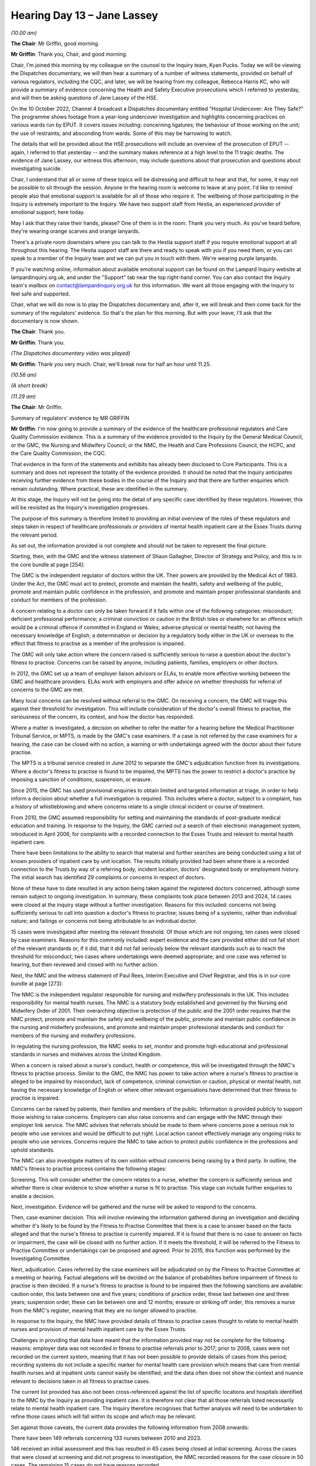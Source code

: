 .. raw:: html

   <a id="hearing-link" href="https://lampardinquiry.org.uk/hearings/hearing-day-13-april-hearing/">Official hearing page</a>

Hearing Day 13 – Jane Lassey
============================

.. raw:: html

   <details id="hearing-meta" open>
        <summary>
            <span class="open">Hide video</span>
            <span class="closed">Show video</span>
        </summary>
   <lite-youtube videoid="me4DRCAtwHk" params="rel=0"></lite-youtube>
   <lite-youtube videoid="JvZIOsZofw4" params="rel=0"></lite-youtube>
   </details>

*(10.00 am)*

**The Chair**: Mr Griffin, good morning.

**Mr Griffin**: Thank you, Chair, and good morning.

Chair, I'm joined this morning by my colleague on the counsel to the Inquiry team, Kyan Pucks.     Today we will be viewing the Dispatches documentary, we will then hear a summary of a number of witness statements, provided on behalf of various regulators, including the CQC, and later, we will be hearing from my colleague, Rebecca Harris KC, who will provide a summary of evidence concerning the Health and Safety Executive prosecutions which I referred to yesterday, and will then be asking questions of Jane Lassey of the HSE.

On the 10 October 2022, Channel 4 broadcast a Dispatches documentary entitled “Hospital Undercover: Are They Safe?”    The programme shows footage from a year-long undercover investigation and highlights concerning practices on various wards run by EPUT.     It covers issues including: concerning ligatures; the behaviour of those working on the unit; the use of restraints; and absconding from wards.     Some of this may be harrowing to watch.

The details that will be provided about the HSE prosecutions will include an overview of the prosecution of EPUT -- again, I referred to that yesterday -- and the summary makes reference at a high level to the 11 tragic deaths.   The evidence of Jane Lassey, our witness this afternoon, may include questions about that prosecution and questions about investigating suicide.

Chair, I understand that all or some of these topics will be distressing and difficult to hear and that, for some, it may not be possible to sit through the session. Anyone in the hearing room is welcome to leave at any point.   I'd like to remind people also that emotional support is available for all of those who require it. The wellbeing of those participating in the Inquiry is extremely important to the Inquiry.    We have two support staff from Hestia, an experienced provider of emotional support, here today.

May I ask that they raise their hands, please?      One of them is in the room.     Thank you very much.   As you've heard before, they're wearing orange scarves and orange lanyards.

There's a private room downstairs where you can talk to the Hestia support staff if you require emotional support at all throughout this hearing.    The Hestia support staff are there and ready to speak with you if you need them, or you can speak to a member of the Inquiry team and we can put you in touch with them. We're wearing purple lanyards.

If you're watching online, information about available emotional support can be found on the Lampard Inquiry website at lampardinquiry.org.uk, and under the "Support" tab near the top right-hand corner.     You can also contact the Inquiry team's mailbox on contact@lampardinquiry.org.uk for this information.          We want all those engaging with the Inquiry to feel safe and supported.

Chair, what we will do now is to play the Dispatches documentary and, after it, we will break and then come back for the summary of the regulators' evidence.      So that's the plan for this morning.     But with your leave, I'll ask that the documentary is now shown.

**The Chair**: Thank you.

**Mr Griffin**: Thank you.

*(The Dispatches documentary video was played)*

**Mr Griffin**: Thank you very much.   Chair, we'll break now for half an hour until 11.25.

*(10.56 am)*

*(A short break)*

*(11.29 am)*

**The Chair**: Mr Griffin.

Summary of regulators' evidence by MR GRIFFIN

**Mr Griffin**: I'm now going to provide a summary of the evidence of the healthcare professional regulators and Care Quality Commission evidence.    This is a summary of the evidence provided to the Inquiry by the General Medical Council, or the GMC, the Nursing and Midwifery Council, or the NMC, the Health and Care Professions Council, the HCPC, and the Care Quality Commission, the CQC.

That evidence in the form of the statements and exhibits has already been disclosed to Core Participants.    This is a summary and does not represent the totality of the evidence provided.    It should be noted that the Inquiry anticipates receiving further evidence from these bodies in the course of the Inquiry and that there are further enquiries which remain outstanding.    Where practical, these are identified in the summary.

At this stage, the Inquiry will not be going into the detail of any specific case identified by these regulators.     However, this will be revisited as the Inquiry's investigation progresses.

The purpose of this summary is therefore limited to providing an initial overview of the roles of these regulators and steps taken in respect of healthcare professionals or providers of mental health inpatient care at the Essex Trusts during the relevant period.

As set out, the information provided is not complete and should not be taken to represent the final picture.

Starting, then, with the GMC and the witness statement of Shaun Gallagher, Director of Strategy and Policy, and this is in the core bundle at page [254]:

The GMC is the independent regulator of doctors within the UK.    Their powers are provided by the Medical Act of 1983.   Under the Act, the GMC must act to protect, promote and maintain the health, safety and wellbeing of the public, promote and maintain public confidence in the profession, and promote and maintain proper professional standards and conduct for members of the profession.

A concern relating to a doctor can only be taken forward if it falls within one of the following categories: misconduct; deficient professional performance; a criminal conviction or caution in the British Isles or elsewhere for an offence which would be a criminal offence if committed in England or Wales; adverse physical or mental health; not having the necessary knowledge of English; a determination or decision by a regulatory body either in the UK or overseas to the effect that fitness to practise as a member of the profession is impaired.

The GMC will only take action where the concern raised is sufficiently serious to raise a question about the doctor's fitness to practise.   Concerns can be raised by anyone, including patients, families, employers or other doctors.

In 2012, the GMC set up a team of employer liaison advisors or ELAs, to enable more effective working between the GMC and healthcare providers.   ELAs work with employers and offer advice on whether thresholds for referral of concerns to the GMC are met.

Many local concerns can be resolved without referral to the GMC.   On receiving a concern, the GMC will triage this against their threshold for investigation.    This will include consideration of the doctor's overall fitness to practise, the seriousness of the concern, its context, and how the doctor has responded.

Where a matter is investigated, a decision on whether to refer the matter for a hearing before the Medical Practitioner Tribunal Service, or MPTS, is made by the GMC's case examiners.    If a case is not referred by the case examiners for a hearing, the case can be closed with no action, a warning or with undertakings agreed with the doctor about their future practise.

The MPTS is a tribunal service created in June 2012 to separate the GMC's adjudication function from its investigations.    Where a doctor's fitness to practise is found to be impaired, the MPTS has the power to restrict a doctor's practice by imposing a sanction of conditions, suspension, or erasure.

Since 2015, the GMC has used provisional enquiries to obtain limited and targeted information at triage, in order to help inform a decision about whether a full investigation is required.   This includes where a doctor, subject to a complaint, has a history of whistleblowing and where concerns relate to a single clinical incident or course of treatment.

From 2010, the GMC assumed responsibility for setting and maintaining the standards of post-graduate medical education and training.   In response to the Inquiry, the GMC carried out a search of their electronic management system, introduced in April 2006, for complaints with a recorded connection to the Essex Trusts and relevant to mental health inpatient care.

There have been limitations to the ability to search that material and further searches are being conducted using a list of known providers of inpatient care by unit location.   The results initially provided had been where there is a recorded connection to the Trusts by way of a referring body, incident location, doctors' designated body or employment history.     The initial search has identified 29 complaints or concerns in respect of doctors.

None of these have to date resulted in any action being taken against the registered doctors concerned, although some remain subject to ongoing investigation. In summary, these complaints took place between 2013 and 2024, 14 cases were closed at the inquiry stage without a further investigation.     Reasons for this included: concerns not being sufficiently serious to call into question a doctor's fitness to practise; issues being of a systemic, rather than individual nature; and failings or concerns not being attributable to an individual doctor.

15 cases were investigated after meeting the relevant threshold.   Of those which are not ongoing, ten cases were closed by case examiners.    Reasons for this commonly included: expert evidence and the care provided either did not fall short of the relevant standards or, if it did, that it did not fall seriously below the relevant standards such as to reach the threshold for misconduct; two cases where undertakings were deemed appropriate; and one case was referred to hearing, but then reviewed and closed with no further action.

Next, the NMC and the witness statement of Paul Rees, Interim Executive and Chief Registrar, and this is in our core bundle at page [273]:

The NMC is the independent regulator responsible for nursing and midwifery professionals in the UK.    This includes responsibility for mental health nurses.     The NMC is a statutory body established and governed by the Nursing and Midwifery Order of 2001.     Their overarching objective is protection of the public and the 2001 order requires that the NMC protect, promote and maintain the safety and wellbeing of the public, promote and maintain public confidence in the nursing and midwifery professions, and promote and maintain proper professional standards and conduct for members of the nursing and midwifery professions.

In regulating the nursing profession, the NMC seeks to set, monitor and promote high educational and professional standards in nurses and midwives across the United Kingdom.

When a concern is raised about a nurse's conduct, health or competence, this will be investigated through the NMC's fitness to practise process.     Similar to the GMC, the NMC has power to take action where a nurse's fitness to practise is alleged to be impaired by misconduct, lack of competence, criminal conviction or caution, physical or mental health, not having the necessary knowledge of English or where other relevant organisations have determined that their fitness to practise is impaired.

Concerns can be raised by patients, their families and members of the public.    Information is provided publicly to support those wishing to raise concerns. Employers can also raise concerns and can engage with the NMC through their employer link service.    The NMC advises that referrals should be made to them where concerns pose a serious risk to people who use services and would be difficult to put right.     Local action cannot effectively manage any ongoing risks to people who use services.   Concerns require the NMC to take action to protect public confidence in the professions and uphold standards.

The NMC can also investigate matters of its own volition without concerns being raising by a third party.   In outline, the NMC's fitness to practise process contains the following stages:

Screening.   This will consider whether the concern relates to a nurse, whether the concern is sufficiently serious and whether there is clear evidence to show whether a nurse is fit to practise.    This stage can include further enquiries to enable a decision.

Next, investigation.     Evidence will be gathered and the nurse will be asked to respond to the concerns.

Then, case examiner decision.     This will involve reviewing the information gathered during an investigation and deciding whether it's likely to be found by the Fitness to Practise Committee that there is a case to answer based on the facts alleged and that the nurse's fitness to practise is currently impaired.       If it is found that there is no case to answer on facts or impairment, the case will be closed with no further action.   If it meets the threshold, it will be referred to the Fitness to Practise Committee or undertakings can be proposed and agreed.     Prior to 2015, this function was performed by the Investigating Committee.

Next, adjudication.     Cases referred by the case examiners will be adjudicated on by the Fitness to Practise Committee at a meeting or hearing.     Factual allegations will be decided on the balance of probabilities before impairment of fitness to practise is then decided.   If a nurse's fitness to practise is found to be impaired then the following sanctions are available: caution order, this lasts between one and five years; conditions of practice order, these last between one and three years; suspension order, these can be between one and 12 months; erasure or striking off order, this removes a nurse from the NMC's register, meaning that they are no longer allowed to practise.

In response to the Inquiry, the NMC have provided details of fitness to practise cases thought to relate to mental health nurses and provision of mental health inpatient care by the Essex Trusts.

Challenges in providing that data have meant that the information provided may not be complete for the following reasons: employer data was not recorded in fitness to practise referrals prior to 2017; prior to 2008, cases were not recorded on the current system, meaning that it has not been possible to provide details of cases from this period; recording systems do not include a specific marker for mental health care provision which means that care from mental health nurses and at inpatient units cannot easily be identified; and the data often does not show the context and nuance relevant to decisions taken in all fitness to practise cases.

The current list provided has also not been cross-referenced against the list of specific locations and hospitals identified to the NMC by the Inquiry as providing inpatient care.   It is therefore not clear that all those referrals listed necessarily relate to mental health inpatient care.   The Inquiry therefore recognises that further analysis will need to be undertaken to refine those cases which will fall within its scope and which may be relevant.

Set against those caveats, the current data provides the following information from 2008 onwards:

There have been 149 referrals concerning 133 nurses between 2010 and 2023.

146 received an initial assessment and this has resulted in 65 cases being closed at initial screening. Across the cases that were closed at screening and did not progress to investigation, the NMC recorded reasons for the case closure in 50 cases.   The remaining 15 cases do not have reasons recorded.

Of those with reasons recorded, 49 cases were closed either due to insufficient evidence to substantiate the concerns or because the concerns were not considered to be serious enough to meet the threshold for potential fitness to practise impairment.

In six cases the investigation was not progressed either because the individual subject to allegations could not be identified or was not on the register.

In three cases, the concerns were seen to have been remedied, meaning that the NMC considered there was clear evidence to show that the individual was currently fit to practise.

Of those cases which progressed to investigation, three await an assessment decision, in 30 cases the case examiners or the Investigating Committee acted as the final decision maker and did not refer the case on to the Fitness to Practise Committee, 36 were referred for a hearing and 29 have concluded.

Of those concluded, fitness to practise was found impaired in 24 cases.    This has resulted in four cautions, four orders for conditions of practice, 13 suspensions and six orders for striking off.

Overall there remain 24 cases which remain open awaiting a decision at some stage within the fitness to practise process."

Moving now to the HCPC and the witness statement of Bernie O'Reilly, Chief Executive, which is in our core bundle at page [304]:

The HCPC is the statutory regulator of 15 health and care professions within the United Kingdom.      The HCPC, previously the Health Professions Council, was established in April 2022 with its register coming into effect on 9 July 2003.

Its role and functions are substantially governed by the Health and Professions Order 2001.   The HCPC maintain a register of professionals, set standards for entry to the register, approve education and deal with concerns that a professional may not be fit to practise. Their main role is to protect the public.

Each of the following professions is regulated by the HCPC and must be registered to legally practise under the following titles: arts therapists; biomedical scientists; chiropodists and podiatrists; clinical scientists; dietitians; hearing-aid dispensers since 1 April 2010; occupational therapists; operating department practitioners, since 18 October 2004; orthoptists; paramedics; physiotherapists; practitioner psychologists, since 1 July 2009; prosthetists and orthotists; radiographers; and speech and language therapists.

Between August 2012 and 2 December 2019, the HCPC also acted as the regulator for social workers who are now regulated by Social Work England.   Where concerns are raised, fitness to practise can be found impaired on a similar basis to doctors and nurses by reason of misconduct, lack of competence, a criminal conviction or caution, physical or mental health or a determination by another health or social care regulator or licensing body.

Similar to the GMC and NMC, any concern must be sufficiently serious to establish that a HCPC registrant's fitness to practice is impaired and that they require restrictions on their practice.

Since 2020, the HCPC has used the Professional Liaison Service to work with employers to assist their decision making in respect of referrals of local concerns.    Following a concern being raised about an HCPC registrant, the following procedure is followed:

Stage 1.    Concern received.   A decision is then made whether this falls within the types of cases which the HCPC consider.

Stage 2.    An investigation begins.   Where a case falls within the HCPC's remit, information is gathered and the registrant is notified.

Stage 3.     Threshold assessment.   This is carried out against the relevant grounds for establishing fitness to practise.    As with the GMC and NMC, this includes an assessment of the seriousness of the complaint.

Stage 4.    Investigating Committee Panel.   If the concern meets the threshold for referral, allegations will be drafted and the Investigating Committee will decide if there is a case to answer or whether further investigation is needed.

Stage 5.    Health and Care Professions Tribunal Service, or HCPTS hearing.     This will be where the Investigating Committee determines there is a case to answer.     The HPCTS will determine the allegations and whether fitness to practise is currently impaired.       If impaired, the HCPTS has available to it similar sanctions to the NMC which are a caution order, conditions of practice order, suspension order or striking the registrant off the register.

The Inquiry requested that the HCPC provide details of fitness to practise cases concerning relevant providers of mental health inpatient care in Essex during the relevant period.   The HCPC conducted a search using relevant locations identified by the Inquiry to match location name against details held of employer name, address, current employer and previous employer.

Cases unrelated to mental health, solely related to the registrant's health, not related to their work environment or from outside Essex were excluded.    From the data available from the HCPC's commencement in 2003, there have been referrals concerning 12 professionals: eight psychologists and two occupational therapists. This has resulted in one case where the registrant was voluntarily removed from the register on health grounds and 11 cases which were closed without referral to fitness to practise proceedings due to failing to meet the relevant threshold.

It should be noted that this data does not include records from pre-2005, which are paper based and have not therefore been electronically searchable.     The HCPC have also not been able to provide details of cases concerning practitioner psychologists prior to 2009, as the profession was regulated by the British Psychological Society up to this point.

Moving finally to the CQC and the witness statement of Sir Julian Hartley, Chief Executive, which is in our core bundle at page [317]:

The CQC was established on 1 April 2009 by the Health and Social Care Act 2008 as the independent regulator of health and adult social care in England. Since then, it has been responsible for the registration, monitoring, inspection and regulation of services which fall within their regulatory remit.

Providers of regulated activities, such as those providing mental health inpatient care, must be registered with the CQC unless exempt.    The CQC has identified the following as having provided mental health inpatient care in Essex during the relevant period: Mid Essex Hospital Services NHS Trust, registered 1 April 2010, and most recently inspected in November 2019; North Essex Partnership University NHS Foundation Trust, or [NEPT], registered 1 April 2010, most recently inspected in September 2016; South Essex Partnership University NHS Foundation Trust, or [SEPT], registered 1 April 2010, and most recently inspected in June/July 2015; North East London NHS Foundation Trust, or NELFT, registered 1 April 2010, and most recently inspected in June 2022; and Essex Partnership University NHS Foundation Trust, or EPUT, formed by the merger of [SEPT] and [NEPT], registered 1 April 2017, and most recently inspected in December 2024 and January 2025.

The CQC's main objective in fulfilling its functions is set out in Section 3 of the Health and Social Care Act of 2008.    This is to protect and promote the health, safety and welfare of people who use health and social care services.   Further, it has the general purpose of making sure health and social care services provide safe, effective, compassionate, high-quality care and to encourage care services to improve.

The CQC has a duty to conduct reviews of these regulated activities and service providers, to assess their performance following the review and to publish a report of the assessment.   This is further to Section 46 of the Health and Social Care Act 2008.

Outline of predecessor organisations.   Prior to the CQC, the following organisations were responsible for functions now within its remit:

The Mental Health Act Commission.   This was previously responsible for considering the legality of detention and rights of detained individuals under the Mental Health Act of 1983.

The Commission for Health Improvement.     This was the health sector regulator dealing with safety quality and standards up until 2004.

The Healthcare Commission.     This took over the Commission for Health Improvement and operated until the CQC took over this function in 2009.

Approach to regulation.    Central to the way the CQC regulates is the application of fundamental standards. These are identified as the standards which everybody receiving care has the right to expect and below which care should never fall.

These were introduced following the Mid Staffordshire NHS Foundation Trust Public Inquiry and imposed obligations that registered providers must meet in order to be registered with the CQC.   There are 13 fundamental standards which are contained in the Health and Social Care Act 2008 (Regulated Activities) Regulations 2014.   It is against these standards that healthcare providers are assessed as part of the CQC's functions.   They are:

Regulation 9: person centred care.

Regulation 10: dignity and respect.

Regulation 11: need for consent.

Regulation 12: safe care and treatment.

Regulation 13: safeguarding service users from abuse and improper treatment.

Regulation 14: meeting nutritional and hydration needs.

Regulation 15: premises and equipment.

Regulation 16: receiving and acting on complaints.

Regulation 17: good governance.

Regulation 18: staffing.

Regulation 19: fit and proper persons employed.

Regulation 20: duty of candour.

Regulation 20A: requirement as to display of performance assessments.

Between 2010 and 2014 there were previously a set of 28 regulations setting standards of quality and safety, of which 16 related to quality and safety of care.

Since 2013, inspections by the CQC have used five key questions to assess services from registered providers: Are they safe?   Are they effective?    Are they caring?   Are they responsive to people's needs?    And are they well led?

In 2014, the Mental Health Directorate was established to provide specialist inspectors and inspection teams for the purpose of undertaking inspections of mental health services.   All core services at all mental health trusts would be inspected and rated.    Following inspections, 'must do' and 'should do' actions were given to providers.

From 2014 to 2023, the inspection approach fell into three main phases:

Monitoring and information sharing.     This would involve the review of information collected on a service prior to an inspection.

Inspection.    This varied depending on the previous CQC rating following comprehensive inspection.    This would normally be within 30 months of the previous report if 'good' or 'outstanding', or within six months if 'inadequate'.

After inspection.     A report would be drafted including findings on the five key questions.

Different types of inspection included:

Comprehensive inspections, where an in-depth and holistic view across the whole service would be considered.    This resulted in a rating of 'inadequate', 'requires improvement', 'good' or 'outstanding'.     In addition to being to timescales dictated by previous performance, this could be where a risk to safety or a significant deterioration in service had been identified.

Focused inspections.     These would be more targeted inspections in respect of specific information or previous findings.

Combined inspections.   These would be aimed at those delivering services across health and social care sectors.

We now move to information in respect of the Essex Trusts.

At the Inquiry's request, the CQC has provided details of inspections of the Essex Trusts and those services providing mental health inpatient care. Although not possible to summarise all of these at this hearing, it is of note that more recent inspections of EPUT have included the following:

Willow Ward and Galleywood Ward, acute wards for adults of working age and Psychiatric Intensive Care Units, were inspected on 5 and 6 October 2022.   The report dated 23 April 2023 graded the service as "inadequate" and included findings that the ward did not have enough permanent nursing staff to keep patients safe from avoidable harm.   It also found instances where staff were found to be asleep whilst meant to be undertaking observations.

Acute wards for adults of working age and Psychiatric Intensive Care Units were visited between November 2022 and January 2023.   The report, dated 12 July 2023, graded these as "requires improvement". These applied to all areas except for "are services caring?"   It found that previous breaches identified in 2019 and 2022 had yet to be addressed.

Enforcement.   In addition and distinct to its role in registering and inspecting healthcare providers, the CQC also has substantial statutory powers to take both civil and criminal enforcement action against registered persons who failed to comply with conditions of registration and CQC regulations aimed at ensuring safe and adequate care.   Civil enforcement powers include powers to cancel or suspend registration, imposing, varying or removing conditions, or serving a warning notice.

The CQC describes itself as the primary enforcement body at a national level in England for ensuring that people using health and social care services receive safe care of the right quality.

Where breaches of regulations do not constitute a criminal offence, the CQC can enforce the standards using civil enforcement powers.   Failure to comply with the steps required using civil enforcement powers is a criminal offence and can result in prosecution.

There are three enforcement actions which the CQC has available to require a provider to protect service users from harm and the risk of harm.   These are:

Requirement notices.     These are used where there's not an immediate risk of harm.

Warning notices.   These notify a registered person that the CQC consider that they are not meeting a condition of their relevant regulatory obligations. If a registered person does not comply with a warning notice, consideration will be given to enforcement action under the civil or criminal law.

Section 29A Warning Notices.    These are provided for by Section 29A of the 2008 Act and make provision for warning notices to be addressed to NHS Trusts or Foundation Trusts.

It is stated by the CQC in their witness statement that they have not identified any civil enforcement action taken by CQC against any of the relevant trusts. However, the Inquiry is aware of details of a Warning Notice issued to North Essex Partnership University NHS Foundation Trust in 2016.   Clarity as to the extent and reasons for the issue or not of Warning Notices, or other civil enforcement action, will be subject to further investigation by the Inquiry.

Criminal enforcement can also be undertaken for breach of certain regulations and sections of the 2008 Act by use of fixed penalty notices, cautions and prosecutions.    Since April 2015, the CQC has been able to bring criminal prosecutions against health and social care providers for failing to provide treatment in a safe way.     In their witness statement, the CQC confirm that they have not identified any prosecutions brought by CQC against any of the relevant trusts.    The CQC acknowledges that cases may be identified where prosecution was considered but the relevant threshold was not met.

As with the civil enforcement action, the Inquiry will seek to obtain further information and clarity as to the extent of use of criminal powers and the basis of any decisions concerning these.

Notifications and reporting of patient safety incidents.    Under the Care Quality Commission Registration Regulations of 2009, registered providers and/or registered managers are required to submit notifications about certain incidents or events which are referred to as Statutory Notifications.       These are set out in Regulations 12, 14 to 18 and 20 to 22.       These regulations are said to be relied on by the CQC to be aware of activity within a service, identify issues of concern, to inform whether regulatory action is needed and to monitor trends.    Failure to notify the CQC of certain incidents, changes or events will be an offence.

In overview, Regulation 16 requires notification of the death of a person accessing their service, Regulation 17 requires notification of unauthorised absences and deaths of those detained or liable to be detained under the Mental Health Act 1983 and Regulation 18 requires notification of a range of incidents, including serious injuries to service users, abuse or allegations of abuse of a service user, any event which prevents or appears likely to threaten or prevent safe carrying out of the regulated activity. This would include staff shortages, issues relating to the physical premises and malfunctioning of alarms or safety devices, the placement of a service user under the age of 18 in the adult services where this lasted over 48 hours.

Up until autumn 2023, when replaced by the Patient Safety Incident Response Framework, any cases which met the criteria of a serious incident were required to be reported on the Strategic Executive Information System. Serious incidents were governed by the NHSE -- NHS England -- Serious Incident Framework which describes the circumstances in which a heightened response would be required.

Monitoring the Mental Health Act 1983, from 2009 to date.   Since its creation in 2009, the CQC has had a duty under the Mental Health Act 1983, the MHA, to monitor how services exercise their powers and discharge their duties when patients are either detained in hospital, subject to community treatment orders or subject to guardianship orders.

The CQC also have duties to review and powers to investigate complaints raised by or on behalf of individuals, and to provide a second opinion appointed doctor service to review or certify treatment.

Visits from the CQC would focus on monitoring the use of formal MHA powers and this exercise of duties under the MHA.    This is said to include ward visits and speaking with detained patients, seeing the environment in which they would be detained and reviewing records related to detention and treatment.

MHA monitoring visits ought to have been carried out to individual wards treating detained patients on a regular cycle of 18 or 24 months.   There could also be focused or thematic visits in response to identified risks or concerns.    Such visits would result in a report, including a summary of findings, and actions raised during the visit.

The CQC reports annually on deaths of detained patients in its "MHA, Monitoring the Mental Health Act" annual reports.

Chair, that brings me to the end of the summary.         We will break now for lunch and we will resume at 1.30 when we will hear information and evidence relating to the Health and Safety Executive.

*(12.13 pm)*

*(The Short Adjournment)*

*(1.30 pm)*

**The Chair**: Ms Harris.

**Ms Harris**: Chair, we will move shortly this afternoon to hear evidence from the Director of Regulation of the Health and Safety Executive.       However, before we hear that evidence, Charlotte Godber, another member of the Counsel to the Inquiry team, will read a summary of the two HSE prosecutions of EPUT, about which we've heard some reference, during the relevant period.

So before we start to hear evidence, can I turn to Ms Godber to read that summary, please.

**The Chair**: Thank you.   Ms Godber? Summary of Health and Safety Executive Prosecutions by

Ms Godber
---------

**Ms Godber**: Thank you, the Inquiry is investing circumstances surrounding the deaths of mental health inspectors around the care of NHS Trusts in Essex between 1 January 2000 and 31 December 2023, the relevant period.

To the extent it is necessary to investigate the deaths and fulfil its Terms of Reference, the Inquiry will consider, amongst other matters: serious failings related to the delivery of safe and therapeutic inpatient treatment and care; the quality, timeliness, openness and adequacy of any response by or on behalf of the Trusts in relation to concerns, investigations and reports, both internal and external; and the interaction between the Trusts and other public bodies.

The following summary is provided as part of the evidence to be adduced at this hearing about matters that give rise to the setting up of the Inquiry.   It is taken from evidence provided to the Inquiry by Jane Lassey, Director of Regulation at the Health and Safety Executive (HSE), Paul Scott, Chief Executive Officer of Essex Partnership University NHS Foundation Trust (EPUT) and other material publicly available.

Later this afternoon, we will also hear oral evidence from Jane Lassey.

The Inquiry is aware of two criminal prosecutions of the Essex Partnership University NHS Foundation Trust or its predecessor trust, the North Essex Partnership Foundation NHS Trust (NEPT), during the relevant period. Both prosecutions were brought by the Health and Safety Executive.   The prosecutions related to incidents which occurred prior to EPUT's creation on 1 April 2017, and following the merger of NEPT with South Essex Partnership University NHS Foundation Trust, (SEPT).    As EPUT assumed responsibility for its predecessors, there is no dispute that EPUT is also legally liable for its predecessors' actions.   For ease of reference, the defendant in both cases will be referred to as EPUT or "the Trust".

At the time of these prosecutions, the inpatient units for adult mental health patients operated by the Trust included:

A.    The Linden Centre in Chelmsford.   This contained Galleywood and Finchingfield Wards, which housed a mixture of patients who were either under section or otherwise vulnerable as a result of being in an acute phase of mental illness.

B.    The Lakes Mental Health Hospital in Colchester. This contained Gosfield and Ardleigh Wards, which were also acute adult health inpatient wards.

C.    Clacton Hospital.   This contained the Peter Bruff Ward, which was another acute adult mental health inpatient ward, which has since moved to Colchester General Hospital.

D.   Shannon House and the Derwent Centre in Harlow, which contained Chelmer and Stort Mental Health Wards, each of which provided acute inpatient care for adults with a primary diagnosis of mental health.

E.    The Christopher Unit, Chelmsford, a Psychiatric Intensive Care Unit.

F.    The Severalls House Complex in Colchester, which focused on long-term rehabilitation and included Maple Ward, part of a low-secure unit at the Willow House site.

G.   The Crystal Centre in Chelmsford, which included Ruby Ward, an older persons' mental health inpatient ward.

The two prosecutions were:

Firstly, an HSE prosecution of what was then NEPT in 2014.    The prosecution followed an investigation at the Derwent Centre in Harlow, where an 18-year old female patient had fallen from a window and was badly injured. The Trust was prosecuted for failures to protect service users from falls from windows that were not adequately restricted from opening.    That will be referred to hereafter as the "2014 prosecution".

Secondly, in 2020 the HSE prosecuted EPUT for failures in respect of ligature points which resulted in 11 deaths and one "near miss" between 1 October 2004 and 13 March 2015, hereafter referred to as the "2020 prosecution".

EPUT's Chief Executive, Paul Scott, has confirmed that he is not aware of any other prosecutions that have been brought against EPUT or its predecessors by the HSE or any other criminal prosecutor since 1990 and up to the present day.   Paul Scott's witness statement, Rule 9(14), dated 20 March 2025, can be found at page 18 of the core bundle.

Turning to the 2014 prosecution.

In respect of the 2014 prosecution, it is relevant that prior to the incident, which occurred in 2013, guidance and health alerts had been issued in relation to the issue of window restraints.   Window restraints, when working, should prevent windows that are within reach of patients from opening more than 100 millimetres.   Health Technical Memorandums (HTMs) give comprehensive advice and guidance on the design, installation and operation of specialised building and engineering technology used in the delivery of healthcare.    HTM 55 sets out guidance with respect to new building work for health buildings and recommended that new or replacement windows within reach of patients should not open more than 100 millimetres, particularly in areas for the elderly, those with learning disabilities, mental illness and for children.

HTM 55 was replaced with the Health Building Note 00-10 in December 2013.

On 31 October 2007, the Department of Health issued an Estates and Facilities Alert (DH(2007)09), recommending that trusts assess the need for window restrictors in patient locations when none currently exist.

On 19 January 2012, another Department of Health Estates and Facilities Alert (EFA/2012/001) was issued, this time dealing specifically with restrictors with plastic spacers, which, it was advised, could deteriorate.

On 23 January 2013, the Department of Health issued a further Estates and Facilities Alert (EFA/2013/002), requiring an inspection of all windows, following an incident where a patient had forced one open.    The alert required consideration of window restrictors replacements by May 2013.   It was after May 2013 that an 18-year old patient fell out of the window at the Derwent Centre.

After the incident at the Derwent Centre in 2013, the HSE opened an investigation.   On 19 December 2013 the then Chief Executive of the Trust, NEPT, as it then was, Mr Andrew Geldard, was interviewed under caution. Four months later, the Trust was issued a summons to attend a hearing at Chelmsford Magistrates Court on 30 May 2014.   At that hearing the Trust pleaded guilty to an offence under section 33(1)(a) of the Health and Safety at Work Act 1974 (the HSWA 1974).

By their guilty plea, the Trust accepted that between 1 July 2011 and 27 July 2013, they had breached the duty under section 3(1) of the HSWA 1974 by failing to protect service users at the Derwent Centre from falls from windows which were not adequately restricted. The Trust accepted that some windows within the Derwent Centre were not restricted in line with the recommendations set out in HTM 55, and that there was no evidence of a review having taken place as required. The Trust accepted that the work could and should have been done sooner, following the Health Estates and Facilities Alert in January 2013.

On 21 October 2014 the Trust was sentenced at Chelmsford Magistrates Court and fined £10,000.     The Trust also had to pay HSE's costs.   There is no record of the sentencing remarks and that is not unusual for hearings in a Magistrates Court.

Paul Scott's statement lists various actions that have been undertaken since this serious incident.

Now, moving to the 2020 prosecution.

The investigation that led to the 2020 prosecution by the HSE was launched by Essex Police in 2016.    The police investigated 25 deaths in relation to possible corporate manslaughter charges.   It became a joint investigation with HSE, who were already looking into related matters.

In November 2018 after a police/Crown Prosecution Service decision not to charge, the investigation was taken over by the HSE.

The HSE then investigated inpatient ward environments under the control of the Trust, with a specific focus on the management of fixtures from which ligatures could be attached.

The HSE identified 11 inpatient deaths and one "near miss" event between 2004 and 2015.   Details of each of the deaths and the "near miss" incident are not set out in this summary.   There are further details to be found in the statements and exhibits provided by Jane Lassey of the HSE and Paul Scott of EPUT.   Some of the issues are referred to below and include failures to remove known ligature points and/or remove previous methods of creating a ligature and/or mitigating identified risks.

The HSE investigation learned that shortly after each death, the Trust carried out a review, a serious incident (SI) or a serious untoward incident (SUI), investigation.   In some cases, a full serious incident internal investigation panel report and action plan followed.     The HSE investigation identified that ligature point audits and risk assessments were carried out, but these reports and reviews often didn't result in actions.    Time after time, opportunities were missed and lessons appear not to have been learned.    In at least one case, even after a death, the ligature point was not removed.

On the 12 July 2019, the HSE wrote to EPUT identifying alleged breaches of duties under Section 3(1) of the HSWA 1974.    EPUT was invited to provide a written response under caution.

On 4 November 2019, EPUT provided its written response to the HSE.

On 20 December 2019, the HSE wrote to EPUT confirming it had considered its response and intended to prosecute the Trust for failing to discharge the duty imposed by Section 3(1) of the HSWA 1974.

On 19 September 2020, EPUT was charged with failing, so far as reasonably practicable, to manage the environmental risks from fixed ligature points within its inpatient wards across various sites under its control in Essex, thereby exposing vulnerable patients to the risk of self-harm by ligature, contrary to Section 33(1)(a) of the HSWA 1974.

The HSE's case was that the evidence available demonstrated a clear risk to the health and safety of patients.   The deaths and "near miss" clearly proved that risk, but the risk applied to other patients during the period which formed the basis of the charge, ie from 1 October 2004 to 31 March 2015.

It should also be noted that the 2020 prosecution went beyond the 11 tragic deaths and the features of the "near miss" incident to which this summary has referred. We must also acknowledge the significant findings of the HSE investigation and prosecution, which identified pervasive risk to vulnerable patients at mental health inpatient units under EPUT's management for over a decade.

The investigation revealed that during this time, EPUT was on notice of the risks presented by fixed ligature points and the need of action to be taken to remove them.   Steps taken by EPUT were inadequate and/or failed to mitigate the risks.

Specific failings, identified by the HSE, included:

Failure to comply with national standards and guidance, including the Department of Health's National Suicide Prevention Strategy launched in 2002, which considered ligature risks, sometimes referred to as environmental risks.

Failure to act in a timely manner when environmental risks were brought to the Trust's attention.   Throughout the period covered by the HSE investigation numerous alerts were issued, drawing the attention of NHS organisations, including EPUT, to the risks from ligatures within mental health settings, and the need to take action to remove them.

Failure to act in a timely manner on recommendations made by the Trust's own internal audits including a number of risk management policies and strategies in place at the Trust.

Failure to act appropriately after serious incidents had occurred, by failing to make appropriate environmental changes to reduce suicide risks.

Flaws in the SUI reports, including that they were inconsistent, inadequate, they did not follow a set pattern, and recommendations were not followed.     The reports often failed to reference previous audits or environmental issues.   The HSE found that the majority of SUI reports did not result in the necessary reduction of risk.

Lack of formal training in 2012/2013 around conducting Patient Safety Environmental Audits and a lack of standards and guidance for the ligature audit. The same risks were repeatedly identified with no identified actions being taken to reduce the risks, even after a patient death and when the action required was relatively simple.   Risks were not assigned a risk level and/or risk levels changed despite no action being taken.    Control measures weren't identified, the same risks appeared in multiple locations.

Repeated failures in the Annual Patient Safety Audit Reports.   Failures to act with sufficient speed or to allocate sufficient resource to resolving issues led to the same actions being repeatedly identified.    Risk levels of wards did not reduce over time.

The HSE also relied on findings from the Care Quality Commission inspections.    The issuance of requirement and Warning Notices demonstrated that by mid-2019 the Trust still had not taken sufficient action to remove the risks from ligature points across its estate.

On 20 November 2020 EPUT entered a guilty plea at the Chelmsford Magistrates Court, the case was committed to the Crown Court for sentence.    On 16 June 2021 the Honourable Mr Justice Cavanagh sentenced EPUT at Chelmsford Crown Court.

On 16 June 2021, the honourable Mr Justice Cavanagh sentenced EPUT.

One further death, which occurred in May 2015, post-dated the indictment period but was considered when sentencing.   The fact of EPUT having a previous conviction, the 2014 prosecution, was also relevant to sentencing.

When passing sentence, the judge had regard to the sentencing guidelines, the only available sentence was a fine.

There was a dispute between EPUT and the HSE about where the case fell within the sentencing guidelines. Ultimately, the judge agreed with the prosecution.

The full sentencing remarks can be found at page 77 of the exhibits bundle that was disclosed for this hearing.

The judge found that the level of culpability was "High" (the second most serious category after "Very High") on the following basis:

The Trust failed to put in place measures that are recognised standards in the industry.

The Trust failed to make appropriate changes following prior incidents, exposing risks to health and safety.

The Trust allowed breaches to subsist over a long period of time.

There were serious and/or systemic failures within the organisation to address risks to health and safety.

When categorising the "Harm", there was disagreement between the HSE and the Trust about the likelihood of that harm arising.   The judge put the offending within "Level A", because the risk and likelihood of death occurring was high, and also found that the following factors were present:

The offence exposed a number of workers or members of the public to a risk of harm; and

The offence was a significant cause of actual harm.

Therefore the "Harm" fell within "Harm Category 1".

In determining the level of the fine, the judge found that the Trust was a Large Organisation (with a turnover or equivalent of £50 million and over), as opposed to a Very Large Organisation (whose turnover very greatly exceeds the threshold for Large Organisations).    Its most recent annual review, from various sources, which was the closest equivalent to a turnover, was £325 million.

The appropriate starting point and category range for the Trust, therefore, was that which applies to Large Organisations in "High Culpability" "Harm Category 1".   The starting point was £2.4 million, the category range was from £1.5 million to £6 million.

There were a number of mitigating factors, including the Trust's cooperation and the remedial work that had been undertaken (it was noted that there had been

significant progress after the indictment period).

These actions have been listed at paragraph 44

onwards of Paul Scott's statement to the Inquiry, which

is at page 35 of the core bundle.

The fact that the Trust was a public body and a fine

would take resources away from others was a very

relevant factor and the Trust was entitled to the full

one-third credit for having entered a guilty plea at

an early stage.

The Trust was fined £1.5 million.     It would have

been £2.25 million before the one-third discount for

a guilty plea.    Costs in the sum of £86,222.23, ie the

full amount, were also ordered.

**The Chair**: Thank you very much, Ms Godber.    Thank you.

**Ms Harris**: May I call Mrs Jane Lassey, please.

Jane Lassey
-----------

*JANE LASSEY (sworn).*

Questioned by Ms Harris
^^^^^^^^^^^^^^^^^^^^^^^

**Ms Harris**: Good afternoon, Mrs Lassey, can you see me and

hear me okay?

.. rst-class:: indented

**Jane Lassey**: I can, yeah.

**Ms Harris**: I'm grateful.     Please can you state your full name for

the record?

.. rst-class:: indented

**Jane Lassey**: Yeah, Jane Elizabeth Anne Lassey.

**Ms Harris**: I think it's Mrs Lassey, am I right?

.. rst-class:: indented

**Jane Lassey**: It's Ms, actually.

**Ms Harris**: Ms Lassey, I'm sorry.

.. rst-class:: indented

**Jane Lassey**: It's all right.

**Ms Harris**: You're the Director of Regulation at the Health and

Safety Executive, which we've been saying in shorthand

as the HSE?

.. rst-class:: indented

**Jane Lassey**: That's right, yeah.

**Ms Harris**: Having received a request for evidence, you have made

a witness statement for this Inquiry?

.. rst-class:: indented

**Jane Lassey**: Yeah.

**Ms Harris**: For anyone following the documentation and for the

record, this is page 10 of the core bundle, which was

disclosed for the purposes of this hearing, and I hope

and believe you have a copy of that witness statement

with you?

.. rst-class:: indented

**Jane Lassey**: I have, yeah.

**Ms Harris**: If we look at it, I think we see it's dated 13 March

this year?

.. rst-class:: indented

**Jane Lassey**: Yes.

**Ms Harris**: Again, for the record, if we look at the last page of

your statement, which is I think 8 on the internal

numbering, or page 17 of the core bundle --

.. rst-class:: indented

**Jane Lassey**: Yeah.

**Ms Harris**: -- we can see that you made a statement of truth --

.. rst-class:: indented

**Jane Lassey**: Yes.

**Ms Harris**: -- and then signed the witness statement?

.. rst-class:: indented

**Jane Lassey**: Yes.

**Ms Harris**: Before we go on, are there any corrections, amendments, clarifications you wish to make to that statement?

.. rst-class:: indented

**Jane Lassey**: No, I think we have provided some clarity on a couple of issues for you prior to today but nothing in particular.

**Ms Harris**: I'm going to ask you some questions about your witness statement in a moment.   I'm not going to take you through it line by line.     But again, for the record, do you ask that your statement be taken as your evidence to the Inquiry at this stage?

.. rst-class:: indented

**Jane Lassey**: Yes.

**Ms Harris**: In addition, can you confirm that you provided 12 exhibits to the Inquiry along with your witness statement?

.. rst-class:: indented

**Jane Lassey**: Yes.

**Ms Harris**: Thank you.   We are going to look at some of those shortly, not all of them, but they were documents provided by you to support or illustrate some of the points you were making within your statement?

.. rst-class:: indented

**Jane Lassey**: Yeah.

**Ms Harris**: Thank you.   I'm going to begin then, if I may, by asking you just some preliminary questions about the HSE.    The HSE, I think, for the record again, is what's known as a non-departmental public body but it's sponsored by the Department of Work and Pensions?

.. rst-class:: indented

**Jane Lassey**: That's correct.

**Ms Harris**: Thank you.    Just putting it shortly, this means it's not

a Government Department?

.. rst-class:: indented

**Jane Lassey**: (The witness nodded)

**Ms Harris**: It operates at arm's length from ministers?

.. rst-class:: indented

**Jane Lassey**: (The witness nodded)

**Ms Harris**: It carries out regulatory functions?

.. rst-class:: indented

**Jane Lassey**: Yes.

**Ms Harris**: Now you're nodding, and I know that I've been reminded

that for the transcript, if you could say, "Yes," other

than nod, that would be helpful, thank you.

So it carries out regulatory functions and works

within a strategic framework which is set by Government.

That's what an arm's-length body does?

.. rst-class:: indented

**Jane Lassey**: Yes.

**Ms Harris**: One short question on that point: a public body's review

in 2022 examined the HSE as an organisation and

recommended that its status as an arm's-length body

should be reviewed by the Government by 2025?

.. rst-class:: indented

**Jane Lassey**: (The witness nodded)

**Ms Harris**: You're nodding?

.. rst-class:: indented

**Jane Lassey**: Yes.

**Ms Harris**: You know about that?

.. rst-class:: indented

**Jane Lassey**: Yeah.

**Ms Harris**: Do you know if that review has been undertaken?

.. rst-class:: indented

**Jane Lassey**: No, but just to clarify, that recommendation was on --

.. rst-class:: indented

although it's part of the Gill Weeks review that looked

.. rst-class:: indented

at HSE, the recommendation is for the sponsoring

.. rst-class:: indented

Department to look at that, which is the DWP and I know

.. rst-class:: indented

they have got that in hand but it's not concluded.

**Ms Harris**: All right, thank you very much.   Moving then on to your

evidence to this Inquiry, as we've heard and as you

know, the Inquiry is investigating the deaths of mental

health inpatients in Essex --

.. rst-class:: indented

**Jane Lassey**: Yes.

**Ms Harris**: -- between the year 2000 and 2023.

.. rst-class:: indented

**Jane Lassey**: Yes.

**Ms Harris**: You are aware, as part of the Terms of Reference, that

the Inquiry is considering the interaction, in

particular, between the Trusts and other public bodies

like yourselves, the HSE, the professional regulators

and the Care Quality Commission, to name a few?

.. rst-class:: indented

**Jane Lassey**: Yes.

**Ms Harris**: You are aware that the Inquiry is examining how the

Trusts or others that were providing mental health

inpatient care were being regulated and by whom they

were being regulated in the relevant period --

.. rst-class:: indented

**Jane Lassey**: Yes.

**Ms Harris**: -- and that the Inquiry will be looking at how they are

regulated now?

.. rst-class:: indented

**Jane Lassey**: Yes.

**Ms Harris**: Again, to put shortly, the Inquiry is looking in particular at who is responsible for investigating when matters go wrong?

.. rst-class:: indented

**Jane Lassey**: Yeah.

**Ms Harris**: We have just heard evidence about a case of those who tragically died in a healthcare setting.

.. rst-class:: indented

**Jane Lassey**: Yeah.

**Ms Harris**: So dealing, if I may, then, with the role of the Health and Safety Executive, I think as you state clearly in your statement, it is the UK's national regulator for workplace health and safety?

.. rst-class:: indented

**Jane Lassey**: Yes.

**Ms Harris**: I think the key feature there is the word "workplace"?

.. rst-class:: indented

**Jane Lassey**: Yes.

**Ms Harris**: Again, just to lay the groundwork, it was established some time ago now, back in the 1970s, by the Health and Safety at Work Act --

.. rst-class:: indented

**Jane Lassey**: (The witness nodded)

**Ms Harris**: -- and its purpose is to prevent workplace-related death and injury and ill health through enforcing workplace health and safety?

.. rst-class:: indented

**Jane Lassey**: Yeah.

**Ms Harris**: Again, I'm just taking you through some of the matters in your statement briefly.     There is a mission statement

from the HSE --

.. rst-class:: indented

**Jane Lassey**: (The witness nodded)

**Ms Harris**: -- and according to your paragraph 2, and I think we

would find it on the website as well, you're dedicated

to protecting people and places and helping everyone

lead safer and healthier lives?

.. rst-class:: indented

**Jane Lassey**: Yes.

**Ms Harris**: In terms of workplaces, as we've established, this

Inquiry is concerned, amongst other matters, with mental

health inpatient facilities --

.. rst-class:: indented

**Jane Lassey**: (The witness nodded)

**Ms Harris**: -- and mental health inpatients.

.. rst-class:: indented

**Jane Lassey**: (The witness nodded)

**Ms Harris**: It's right to say, and it may seem an obvious statement,

that, whilst the HSE is responsible for regulating the

workplace, its responsibility isn't just limited to

workers, to employers --

.. rst-class:: indented

**Jane Lassey**: No, that's --

**Ms Harris**: -- employees, sorry.

.. rst-class:: indented

**Jane Lassey**: No, that's correct, so the Health and Safety at Work Act

.. rst-class:: indented

means that there's a duty on employers towards their

.. rst-class:: indented

employees, but also to those that could be impacted by

.. rst-class:: indented

the work activities.    So that effectively means --

**The Chair**: I'm sorry by?

.. rst-class:: indented

**Jane Lassey**: Could be impacted by the work activities.   So that means that not just employees, but it could be contractors in workplaces, it could be visitors or, indeed, in the case of the Trusts, obviously there's the patients that are in healthcare settings.

**Ms Harris**: Again, to be clear, that's Section 3, I think, of the Health and Safety at Work Act, which imposes that duty.

.. rst-class:: indented

**Jane Lassey**: That's the duty -- yeah, Section 2 is for employees. Section 3 is all other persons.

**Ms Harris**: That's it.   That's the --

.. rst-class:: indented

**Jane Lassey**: Yeah.

**Ms Harris**: -- the non-workers --

.. rst-class:: indented

**Jane Lassey**: Yeah.

**Ms Harris**: -- the persons not in employment.

So, as you say, that means that the HSE is concerned in certain circumstances, which come under your remit, which we'll come back to, to ensure that patients, visitors and other service users are not put at risk in mental health facilities, say?

.. rst-class:: indented

**Jane Lassey**: Yeah.

**Ms Harris**: Before we come on to the question of who should investigate when things go wrong, as you have already confirmed, your main aim as a regulator is to prevent workplace death, injury or ill health?

.. rst-class:: indented

**Jane Lassey**: That's correct.

**Ms Harris**: That's the ideal?

.. rst-class:: indented

**Jane Lassey**: Yeah.

**Ms Harris**: In terms of regulation generally, and the Inquiry

already heard some evidence about the professional

regulators this morning and about the CQC, in terms of

regulation and preventing serious incidents, you do so

in the same ways: providing advice and information to

employers and workplaces --

.. rst-class:: indented

**Jane Lassey**: Yes.

**Ms Harris**: -- by raising awareness of issues and --

.. rst-class:: indented

**Jane Lassey**: Yeah.

**Ms Harris**: -- carrying out targeted inspections and investigations

of workplaces to ensure compliance --

.. rst-class:: indented

**Jane Lassey**: That's correct.

**Ms Harris**: -- to check on compliance, taking enforcement action if

need be to prevent harm taking place --

.. rst-class:: indented

**Jane Lassey**: (The witness nodded)

**Ms Harris**: -- and, of course, in the event of harm and serious

incidents, holding those who have been non-compliant or

broken the law to account?

.. rst-class:: indented

**Jane Lassey**: Yeah.

**Ms Harris**: So whilst the investigation of serious incidents is

an important part of your work, your regulation means

firstly doing all of those things, putting systems in

place, inspecting, acting on concerns, and so on, to try to prevent serious incidents taking place?

.. rst-class:: indented

**Jane Lassey**: Yeah, that's correct.    We like to think that, as an enabling regulator, you do everything from that information given, standard setting, right through to that, you know, asking people to make improvements, stepping into stop activities if there's a risk, but also holding people to account.    So it's that whole chain that we're involved in.

**Ms Harris**: Before we move on, can I ask what your role as the Director of Regulation involves?

.. rst-class:: indented

**Jane Lassey**: Yeah, sure.   So as Director of Regulation, my primary role is I've got oversight of six of the operating divisions within HSE, so within HSE we have got -- I'll just very briefly say what those are -- we've got Major Hazards Division, so that's onshore major hazards, that's industries like oil refineries, chemicals, explosives, et cetera.   We've got an Offshore Division, which looks at things like oil rigs, wind farms that are at sea.   So that's our Major Hazards Division.

.. rst-class:: indented

I've got oversight of those, as well as we've got a division that looks after things like, biocides and pesticides that are put onto the land and crops, et cetera, make sure that those are appropriate and we permission those, and then we have what I would say is, in our conventional health and safety space, we have got an Inspection Division and an Investigation Division and a Specialist Division that offers support to those.

.. rst-class:: indented

So I've got operational oversight of the delivery of regulation and objectives across those divisions, as well as there's also a Director of Regulations Division, which I am also responsible for, which is really looking at that operational policy to make -- and making sure that, as a Director of Regulation, that I have got oversight of the competence and capability of our staff, making sure that the training that we deliver is appropriate and fit for purpose, making sure that we're looking at emerging risks and that we've got those covered.   But, predominantly, working with other parts of our organisation which is our Policy Division, Science Division, et cetera, and it's our Legal Services Division, so it's sort of having oversight of that.

.. rst-class:: indented

And within DOR, then there's some oversight of what we mean by regulating, Section 2 and Section 3, and making sure we're being consistent across the board.    As well as doing that, then I also sit on the Executive Committee, I'm a member of the Executive Committee of HSE and do attend the HSE Board as well.

**Ms Harris**: Thank you.   I return, then, to the regulatory landscape, both during the relevant period and to a certain extent now because, of course, the Inquiry will be looking forward to today.    The Inquiry, as you know, is looking to understand how the HSE works both alongside and collaboratively with other organisations.

At paragraph 4 of your statement, you set out immediately -- and I think it's fairly well known -- that the HSE is not the primary regulator for health and social care in the UK.

.. rst-class:: indented

**Jane Lassey**: That's correct.

**Ms Harris**: In England, as we heard this morning, it's the Care Quality Commission, also known in shorthand as the CQC.

.. rst-class:: indented

**Jane Lassey**: Yes.

**Ms Harris**: At paragraph 5(a) of your statement, you clarify, which we heard in summary form this morning, that the CQC regulate healthcare services which include hospitals and mental health services, as we know --

.. rst-class:: indented

**Jane Lassey**: (The witness nodded).

**Ms Harris**: -- and you clarify at 5(c) that you regulate services for people whose rights are restricted under the Mental Health Act?

.. rst-class:: indented

**Jane Lassey**: That's correct.

**Ms Harris**: In order to try to explain the position as to who does what, you have provided the Inquiry with a document called "Who Regulates Health and Social Care" and before we look at it, I think it's a document that's available on the HSE website; is that right?

.. rst-class:: indented

**Jane Lassey**: That's correct.

**Ms Harris**: It's your JL1, and can I ask that that be put up, it's page 1 of JL1.    Hopefully this works.   Have you got it on the screen in front of you?

.. rst-class:: indented

**Jane Lassey**: I have, yeah.

**Ms Harris**: Yeah, and just to set the scene, we can see it's a document called "Who regulates health and social care", as I've already outlined, it's available on your website, and if we look down to the bottom, and I think it's been helpfully highlighted in yellow, that there is a section that describes, "Our role [the HSE role] in patient and service user incident investigation"?

.. rst-class:: indented

**Jane Lassey**: Yeah.

**Ms Harris**: So this is the latter part, this is when things go wrong?

.. rst-class:: indented

**Jane Lassey**: Yeah.

**Ms Harris**: Before we look at it in detail, this is on the website currently.   Is this the current version, therefore?

.. rst-class:: indented

**Jane Lassey**: Yeah, this is the current version.

**Ms Harris**: Were there previous versions?

.. rst-class:: indented

**Jane Lassey**: Yeah, and I'll have to get further information for you about when -- I think this is -- has been around for quite some time and also just to clarify that the precursor to this was actually a Healthcare Commission document, that was a concord act between bodies who regulate healthcare.   So I think that's -- as previously said, this is HSE's description of who regulates healthcare but in the past there'd been this document that existed and there were various signatories to that including HSE, Care Quality Commission, National Audit Office, NHS, et cetera.      So that was in around 2004 onwards.

.. rst-class:: indented

What I haven't got with me today is actually the detail of how we've gone from that document to what we've got today.    So I just wanted to clarify that.

**Ms Harris**: But that is no doubt something you could provide the Inquiry information about --

.. rst-class:: indented

**Jane Lassey**: Absolutely, yeah.

**Ms Harris**: -- in due course.

.. rst-class:: indented

**Jane Lassey**: Yeah.

**Ms Harris**: All right.   Thank you.   But looking then at this document and looking at that part which describes this is headed "Our role in patient and service user incident investigation", do we see, and I'm looking at the third line down, halfway in, it says:

"Where those regulators have patient or service user safety within their remit [this is the other regulators], and have powers to secure justice, we [the HSE] will not, in general, investigate or take action. However we may investigate, in accordance with our selection criteria (as set out below), where other regulators do not have such powers."

.. rst-class:: indented

**Jane Lassey**: Yes.

**Ms Harris**: So in short, that declares -- and we'll come on to the timing in a moment -- that where other regulators have the powers to investigate, you won't?

.. rst-class:: indented

**Jane Lassey**: Yes, that's correct.

**Ms Harris**: Is that putting it too simply?

.. rst-class:: indented

**Jane Lassey**: No, that's absolutely it.

**Ms Harris**: If we go, then, over to page 2, please, and a little way down, I think we're looking at the third paragraph?

.. rst-class:: indented

**Jane Lassey**: Yeah.

**Ms Harris**: It describes how you set out on your website where you will investigate now, and that you will only investigate where an accident or incident is reportable under the Reporting of Injuries Diseases and Dangerous Occurrences Regulation (RIDDOR), and falls within your incident criteria -- and we'll come back to that in a moment -- or you will investigate where the accident or incident is not RIDDOR reportable but has clearly been caused by well-established standards not being achieved and the failure to meet them arises principally from a systemic failure in management systems, and:

"We will only investigate such incidents where a death has occurred or where the harm was so serious that death might have resulted, and where admissible evidence is likely to be available."

.. rst-class:: indented

**Jane Lassey**: Yes, that's correct.

**Ms Harris**: Moving down, you say a little more, the document says a little more about the established standards, and that you will consider -- in deciding whether investigation is appropriate, you'll include widely recognised, followed and expected practices for dealing with a particular issue, NHS Department of Health or other safety alerts or similar warnings that are widely known across the sector, or duty holders, healthcare providers, internal guidance or well established external guidance from others.

Then you go on to talk about what established standards does not include, and that includes standard of care, quality of care --

.. rst-class:: indented

**Jane Lassey**: (The witness nodded)

**Ms Harris**: -- we'll come back to -- but systemic failures in management systems may include absence of wholly inadequate arrangements for assessing risks to health and safety, inadequate control of identified or well recognised health and safety risks or inadequate monitoring or maintenance of the procedures or equipment needed to control the risk.

But you won't investigate -- and then you go on again to reiterate -- where there's been poor clinical judgement -- I say "you", I'm talking about the HSE -- the incident is associated with standards of care, the incident is associated with quality of care or it arose of a disease or illness of which the person was admitted.

So in short, what this person seeks to do is to set out where you will investigate deaths or serious incidents in healthcare settings and where you won't.

.. rst-class:: indented

**Jane Lassey**: Yeah, and I think it's probably fair to say that the reason for that is, and the way it's -- it's to make it very transparent and clear about what -- the circumstances that we would investigate, and I think the areas where we're not investigating is where, really, I think we feel that there are others that are better placed to investigate those areas.

**Ms Harris**: If we move to page 4, please, there is specific reference in the document to the other regulators and to the CQC.   I can see that; do you see that?

.. rst-class:: indented

**Jane Lassey**: Yes, I can see that, yeah.

**Ms Harris**: It says as you've set out in your statement:

"... the CQC is the independent regulator for the quality and safety of care.   This includes the care provided by the NHS, local authorities, independent providers and voluntary organisations in registered settings.   CQC register most but not all types of care."

Then you go on to set out what they regulate.      In fact, I think that is text that you have replicated in your statement, which I've already identified.

.. rst-class:: indented

**Jane Lassey**: That's correct.

**Ms Harris**: Again, if we look a little bit further down on that page, our page 4, you explain that there is an agreement between the HSE and the CQC, and there's a paragraph that reads that details of that agreement with the CQC is contained within a Memorandum of Understanding and, in general, this document states, the CQC, rather than the HSE, will deal with the majority of patient and service user serious Health and Safety incidents?

.. rst-class:: indented

**Jane Lassey**: That's correct, yeah.

**Ms Harris**: As it happens, and we won't do it now, if we clicked on that link that's underlined, the Memorandum of Understanding, it would take us to a memorandum which I think is dated March 2024 --

.. rst-class:: indented

**Jane Lassey**: Yeah.

**Ms Harris**: -- which is the most recent one?

.. rst-class:: indented

**Jane Lassey**: Yeah.

**Ms Harris**: But it's right, isn't it, significantly, that the first Memorandum of Understanding took effect in April 2015?

.. rst-class:: indented

**Jane Lassey**: Yes.

**Ms Harris**: You touch on this in your statement, so before we look

at that very first memorandum, can we go back to 2015

and before 2015, and understand some of the background.

I think you deal with this at paragraph 7 of your

witness statement.   You explain that HSE's published

approach to enforcement action prior to 2015 was that it

did not deal with matters of clinical judgement or

clinical governance?

.. rst-class:: indented

**Jane Lassey**: That's correct.

**Ms Harris**: That's, I think, the same now?

.. rst-class:: indented

**Jane Lassey**: Yes.

**Ms Harris**: You go on to explain in your paragraph 7 that this gap,

ie that wasn't a matter that you dealt with, was

identified by the Mid Staffordshire NHS Foundation Trust

Public Inquiry in 2013, surely, that there was nobody

that appeared to be dealing with matters of clinical

judgement or clinical governance; is that right?

.. rst-class:: indented

**Jane Lassey**: That is the conclusion of the Mid Staffs Inquiry.

**Ms Harris**: I think it's been referred to as a regulatory -- or the

regulatory gap.

.. rst-class:: indented

**Jane Lassey**: The regulatory gap, yeah.

**Ms Harris**: It was a gap between systems regulators --

.. rst-class:: indented

**Jane Lassey**: (The witness nodded)

**Ms Harris**: -- and professional regulators and, by that, I mean

those who were regulating individuals, such as doctors

and --

.. rst-class:: indented

**Jane Lassey**: Yeah, I think that's correct and I think this goes back to when we always said we didn't do clinical judgement issues because we felt that there were other -- this is prior to 2015 -- we felt there were other regulators who were better placed to do that.    So, for example, it might be General Medical Council, it might be Nursing and Midwifery Council, it may have been CQC.   So the same approach, really, would be transparent and consistent, I think, around the fact that we didn't do the clinical judgement areas.

**The Chair**: If there were systemic failures, though, beyond an individual doctor or nurse, or whatever it might be, are you saying that there would have been no one to regulate systemic failures of clinical judgement, clinical governance, prior to 2015?

.. rst-class:: indented

**Jane Lassey**: I think that is the Mid Staffs conclusion.

**The Chair**: Thank you.

.. rst-class:: indented

**Jane Lassey**: Yeah.

**The Chair**: Sorry.

**Ms Harris**: No.   Thank you, Chair.

You go on to explain, I think in your statement, just picking up on the Chair's question, that the gap was resolved by the extension of the role and the powers of the CQC?

.. rst-class:: indented

**Jane Lassey**: That is correct.

**Ms Harris**: So they became, then, the regulator for patient safety matters in that context?

.. rst-class:: indented

**Jane Lassey**: That is correct and I think they've got additional powers in 2014, in order to take that on in 2015.

**Ms Harris**: Yeah.     So I think you repeat it at your paragraph 8, you say that the CQC was granted additional powers to regulate and enforce standards for patient and service user safety in health and social care.    As you say, they were put in place in 2014 by the Health and Social Care Act regulations?

Put shortly, what were those additional powers or what did those additional powers involve for the CQC?

.. rst-class:: indented

**Jane Lassey**: My understanding is that they -- the powers that they got were such that they were then allowed to -- it was very clear that it was within their remit and also that they were given powers to investigate and hold people to account for those -- any failures.

**Ms Harris**: I'm sorry I asked you but I'm talking, as far as the HSE were concerned, that was what they were now doing?

.. rst-class:: indented

**Jane Lassey**: Yeah, that was our understanding.

**Ms Harris**: You say again, in your paragraph 8, that since April 2015, which was a real turning point, as we understand your evidence --

.. rst-class:: indented

**Jane Lassey**: Yes.

**Ms Harris**: -- that the HSE has continued to act as the regulator for worker health and safety?

.. rst-class:: indented

**Jane Lassey**: In those settings, yeah.

**Ms Harris**: Yes, and that the CQC has become the regulator for all patient issues relating to the delivery of registered health and social care services?

.. rst-class:: indented

**Jane Lassey**: Yes.    So I think -- just to clarify that, so I think what we're saying is that, from that point, the things that -- we didn't use to do the clinical judgement issues but they were picking those up but we did use to do the systemic failures, which were on the non-clinical judgement, and things like the prosecutions that were taken, the areas that those covered, and some others. They were now also going to be taken on board by the CQC, from April 2015.

.. rst-class:: indented

So that's one thing.   But also, there are probably some other areas where other regulator bodies or -- you know, like GMC, et cetera, may have a role in some of these areas.    You know, if it's about the training and standards of a doctor and making, you know, decisions, that might be the GMC and not the CQC.     So I think I said all issues --

**Ms Harris**: You did.

.. rst-class:: indented

**Jane Lassey**: -- so -- it's not quite all, that's not what I meant, yeah.

**Ms Harris**: No, I was going to ask you to clarify that because, as you say, some may be down to individuals which might go to their regulator?

.. rst-class:: indented

**Jane Lassey**: Yeah.

**Ms Harris**: We'll come back to it, but there is still a pathway, isn't there, where appropriate, for certain matters to be investigated in terms of the selection criteria relating to Section 3 of the Health and Safety at Work Act?

.. rst-class:: indented

**Jane Lassey**: That's correct, so there are some situations where -- and I think it comes back to what we said earlier -- where a body has not got that remit, so there are some circumstances that this -- for example, the CQC, for patient care would not be able to -- it's better with an example, it may come to that -- but there are some areas that HSE might still pick up.   So if it was a non-registered provider, the CQC can only act in registered providers.    So if it's a non-registered provider and there is a failure, then that may come back to ourselves or local authorities who we work alongside, but we may come back on to that.

**Ms Harris**: Right.   We will in a moment.

.. rst-class:: indented

**Jane Lassey**: Sure.

**Ms Harris**: Can we then look at the very first Memorandum of Understanding that was put into place.   I think that is -- if I've got this right -- our -- it's our JL2.

.. rst-class:: indented

**Jane Lassey**: (The witness nodded).

**Ms Harris**: At page 8.

.. rst-class:: indented

**Jane Lassey**: Yeah.

**Ms Harris**: Is that the right document?    We can see, we've already established from the introduction that it came into effect on 1 April 2015 --

.. rst-class:: indented

**Jane Lassey**: Yes.

**Ms Harris**: -- to reflect as you've described, the new enforcement powers granted to the CQC by the regulations in 2014. And at 2 we can see that the purpose was to help ensure that there was effective, coordinated and comprehensive regulation of health and safety for patients, service users, and this document itself identifies that it is one of the measures taken by the Government to close the regulatory gap that was identified --

.. rst-class:: indented

**Jane Lassey**: Yeah.

**Ms Harris**: -- by the Francis Report into failings of the Mid Staffordshire NHS Foundation Trust.

I think we've already established, if we look at the little footnote at the bottom, it says that:

"The regulatory gap was due to the restrictiveness of HSE's health and social care investigation policy and the CQC lacking the necessary powers [prior to 2015] to secure justice at that time."

.. rst-class:: indented

**Jane Lassey**: Yeah.

**Ms Harris**: There's the regulatory gap.    This memorandum, if we look at paragraph 3 again, outlines the respective responsibilities to the CQC, the HSE and the local authorities, to which you have referred.    We see at the bottom of paragraph 3 the principles to be applied where specific exceptions to these general arrangements may be justified, it also describes the principles for effective liaison and for sharing information more generally.

.. rst-class:: indented

**Jane Lassey**: Yes.

**Ms Harris**: We'll come back to that in a moment.     It acknowledges at paragraph 4 that other organisations also have roles or responsibilities for investigation, prosecution and/or oversight, and advocates appropriate liaison with other prosecutors, regulators, oversight bodies, such as the police, CPS, safeguarding adult boards, et cetera.

.. rst-class:: indented

**Jane Lassey**: Yeah.

**Ms Harris**: It makes reference there to the work related deaths protocol.    You haven't provided that but, in a sentence, could you explain what that is please?

.. rst-class:: indented

**Jane Lassey**: Yeah, I mean, effectively, the work related death protocol has got a number of signatories to it and it's for all deaths in -- all work-related deaths not just in healthcare and effectively that sets out -- very similarly, it sets out the collaboration, the coordination, the sharing of information, and how that -- how the different regulators, whether that's police, HSE, all the bodies who have some link to work-related deaths, it affected how we worked together, how we go about investigations, et cetera.

.. rst-class:: indented

So it's bringing some rigour and robustness to the approach to make sure, hopefully, that we are all working in collaboration.   A bit like the memorandum -- this Memorandum of Understanding is between HSE and the Care Quality Commission, the work related death protocol is wider and there are more signatories --

**Ms Harris**: It also explains, I think, who comes first and who takes primacy, et cetera?

.. rst-class:: indented

**Jane Lassey**: Yeah, and it explains that handing over of primacy from one body to another.   So I think the principles in the work related death protocol are principles that actually, I think, all regulators when working together should be following and I think that -- this memorandum sort of reflects some of that, as well, and, just to say, HSE has Memorandum of Understanding -- Memorandum of Understandings with a whole range of regulators so that we're very clear.

**Ms Harris**: I think they're listed, in fact, on your website?

.. rst-class:: indented

**Jane Lassey**: Yeah.

**Ms Harris**: Can we move to page 9, please, because it's helpful, I think, to see in 2015 how you were dividing the responsibilities or that you considered they were being divided, and we see that the heading "Respective responsibilities for dealing with health and safety incidents", and there it says at paragraph 5 that:

"The CQC [this is post-2015] is the lead inspection and enforcement body under the Health and Social Care Act 2008 for safety and quality of treatment and care matters involving patients and service users in receipt of a health or adult social care service from a provider registered with the CQC."

.. rst-class:: indented

**Jane Lassey**: Yeah.

**Ms Harris**: But that HSE and the local authorities are the lead inspection and enforcement bodies for health and safety matters involving patients and service users who are not in receipt of health or care service providers -- sorry, who are in receipt of a health or care service from providers not registered with the CQC, which I think you've already identified?

.. rst-class:: indented

**Jane Lassey**: Yeah.

**Ms Harris**: Then the document refers to Annex A, which gives examples of the incidents typically falling to the CQC and those typically falling to HSE, and we'll come to those in a moment.   They're not actually a very long list in that annex, are there?

.. rst-class:: indented

**Jane Lassey**: No.

**Ms Harris**: In paragraph 9, the document identifies that in a small number of cases, more specific criteria may be applied --

.. rst-class:: indented

**Jane Lassey**: (The witness nodded)

**Ms Harris**: -- and that's Annex B and, at the bottom of page 9, that there is liaison in relation to individual incidents as in when there's uncertainty about jurisdiction or where paragraph 9 above applies, the relevant bodies -- I suppose that's you and the CQC --

.. rst-class:: indented

**Jane Lassey**: Yeah.

**Ms Harris**: -- will determine who should have primacy for any regulatory action and whether any joint or parallel regulatory action will be conducted and keep a record of that decision?

.. rst-class:: indented

**Jane Lassey**: That's correct.

**Ms Harris**: If we move on to page 10 it goes over the page.     The memorandum dictates or expects that you designate appropriate contacts within each organisation to establish and maintain any necessary dialogue throughout the course of the regulatory action.   So pausing for a moment, it's expecting or anticipating good, clear, two-way communication --

.. rst-class:: indented

**Jane Lassey**: Yes.

**Ms Harris**: -- as to what's going on and who's doing what, and to keep duty holders, providers, injured parties and relatives, where appropriate, informed about what's going on?

.. rst-class:: indented

**Jane Lassey**: (The witness nodded)

**Ms Harris**: We'll come back to RIDDOR in a moment but it identifies that the existing statutory arrangements for the notification of incidents will continue at that time, that's 2015.

.. rst-class:: indented

**Jane Lassey**: Yes.

**Ms Harris**: Again, paragraph 12 anticipates or expects collaborative working --

.. rst-class:: indented

**Jane Lassey**: Yes.

**Ms Harris**: -- and sharing information.

Just moving, then, on to page 11 very briefly, we won't look at them but I think 2015, it's rather a short list of illustrative examples?

.. rst-class:: indented

**Jane Lassey**: Yeah, and I think this, obviously, it was first MoU under the new arrangements.     It was about setting clarity and, as time go on, then other situational examples come up and I think that's why you see some updates in the next one.

**Ms Harris**: If we then go, please, to page 12, here we have incidents where more specific and exceptional criteria may apply, and we see that it says that:

"In a small number of cases, more specific criteria may be applied to ensure that the most appropriate regulator takes charge of the investigation and/or any related action.     This may be because of more applicable legislation or because of an absence of applicable legislation (CQC [for example] does not have enforcement powers, equivalent to section 7 ...)     In such cases these circumstances will be considered on their individual merits, and a mutually agreed decision reached, in line with our published policies.     These examples are not exhaustive and they do not take into account the police/CPS potential involvement."

There is then just some examples again.

.. rst-class:: indented

**Jane Lassey**: Yes.

**Ms Harris**: Factors tending towards the CQC taking the lead, if we look at that, in this MoU, which obviously follows their additional powers, included incidents which may have exposed staff to harm, but the principal concern is the greater risk of harm to patients/service users.

.. rst-class:: indented

**Jane Lassey**: Yes.

**Ms Harris**: So this is I think how you're describing this shift of responsibility in 2015, you say, to the CQC?

.. rst-class:: indented

**Jane Lassey**: Yes, and I think it's probably just fair to say the MoU is there to help both parties really understand the roles and making sure that, you know, in doing this, that we've worked through what the situations are and the various scenarios, and that we're all very clear about who does what.

**Ms Harris**: Which perhaps brings us on to Annex C, which is at page 13, which is entitled "The arrangements of sharing intelligence to support the MoU", and it says, second paragraph down:

"The Annex sets out the mechanism for sharing the information with the other parties where it is clearly in the interest of the workers and patients and service users.   The following has been agreed as the operational means of information sharing over and above the normal working level arrangements."

So we've already looked at those.   Then it agrees that:

"The HSE and local authorities will request intelligence from the CQC or share concerns on a case-by-case basis contacting the National Customer Service Centre [that]

"The CQC will share concerns with the HSE via the Public Services Account.

"The CQC will request intelligence from, or share information with the local authorities on a case-by-case basis by contacting those [authorities]

"That the HSE will share the outcomes of its health and social care RIDDOR and concerns investigations, including enforcement notices and prosecutions in England with CQC on a quarterly basis and that the CQC will share intelligence with the police and/or CPS by contacting the relevant local service."

Whilst I take on board what you say about it being a Memorandum of Understanding and setting out how it should work, those are fairly stark and simple and I don't know if I say mandatory, but firm expectations as to what is to happen.

.. rst-class:: indented

**Jane Lassey**: Yes, yeah.

**Ms Harris**: I think as you've already touched upon, that memorandum was updated in 2017 and, as we have already established, certainly in 2024 again?

.. rst-class:: indented

**Jane Lassey**: Yeah, and just to clarify, in 2024 I don't think anything has changed other than there's reference to the GDPR and other things in there.

**Ms Harris**: I think, as you say, there's expansion earlier on of some of the examples and we'll come back to that in a moment.

Can I ask you however, to turn to JL4, it's page 24. This is a slightly separate document.   It's the "Priorities for enforcement of Section 3 of the Health and Safety at Work Act 1974", which started life in July 2003 but was then again revised, and this was revised in April 2015, do we understand correctly, to take into account of this change --

.. rst-class:: indented

**Jane Lassey**: Yes.

**Ms Harris**: -- in position, the changing of responsibilities and the new powers to the CQC.    This document -- well, you explain in a sentence what this document is designed to do, please?

.. rst-class:: indented

**Jane Lassey**: So this is really just -- the development of this document was to make sure that, in particular -- the focus really here was for our inspectors to understand, when they're applying Section 3, what situations we would investigate and what we wouldn't, and to sort of give our operational staff steers to say it's likely that in this case you would investigate because -- it might be because there's clear benchmark standards or it's an area that we know or we could collect the evidence for, et cetera, et cetera.    So it's sort of just making sure we develop this in order to bring that consistency for our staff, so that we were -- we didn't have people doing pockets of what they thought they should be investigating.

.. rst-class:: indented

It was to try to bring that Section 3 policy together.     So it sets out, really, the -- giving examples of different areas, not just to do with healthcare, but to -- if you can imagine Section 3 of the Health and Safety at Work Act is so wide it can apply to every workplace from an oil refinery to, you know, I don't know, a garage, and it's a way of just making sure that we are clear about how we use that power, where we -- to investigate, and where we focus, as opposed to focus what we were prioritised to look at, but it's making it really clear where we should be making sure that we investigate.   It's to get consistency, I think, across our operational teams. That's where it started.

**Ms Harris**: Picking up, though, from that last part of your answer, this revised version is also starting -- or attempting to be clear on what you're no longer picking up. I think that was --

.. rst-class:: indented

**Jane Lassey**: Yes, and that's why it was revised, to make sure that our operational staff recognised that change with the CQC, we're not now doing areas that we used to do, the non-clinical -- sorry, clinical judgement areas within patient settings, we're not now doing that because that's CQC.   So in a way it reflected that change.

**Ms Harris**: So if we went down through the document, and you've already explained what the document's purpose was.    If we look at page 26, lots of descriptions of other regulatory bodies but, right in the middle there, and this, I think, reflects what has happened because it says:

"The HSE does not in general investigate matters of clinical judgement or matters related to the quality of care."

.. rst-class:: indented

**Jane Lassey**: Yes.

**Ms Harris**: That was always the position?

.. rst-class:: indented

**Jane Lassey**: Yes.

**Ms Harris**: But it goes on to make clear that:

"From 1 April 2015 very few new incidents causing harm to hospital patients or social care service users in England will fall to HSE to investigate as the Care Quality Commission (CQC) will be a more appropriate regulator.     CQC will deal with the major non-clinical risks to patients such as trips and falls, scalding, electrical safety, etc.       HSE will continue to be the health and safety regulator for workers in health and social care in England."

That's a statement, isn't it, of the change?

.. rst-class:: indented

**Jane Lassey**: Yes, and that's -- really this document is a document that's used by our operational colleagues, and so that's why it's important to make sure that they -- you know, it's there and it's clear to them that they don't do areas that they used to do and it's now for CQC.

**Ms Harris**: So I think you've answered my next question, which your operational colleagues would look at this and it would confirm to them that they are now passing what they might have looked at across to the CQC?

.. rst-class:: indented

**Jane Lassey**: Absolutely.

**The Chair**: When did this come into effect?

.. rst-class:: indented

**Jane Lassey**: This is 2015.

**Ms Harris**: '15.   So this was a 2003 document, I think we saw, that was --

.. rst-class:: indented

**Jane Lassey**: Yes, revised.

**Ms Harris**: -- revised in 2015.

.. rst-class:: indented

**Jane Lassey**: Yes.

**Ms Harris**: This statement that we're looking at there was from that 1 April?

.. rst-class:: indented

**Jane Lassey**: Yeah.

**Ms Harris**: Just to clarify, and we'll come back to RIDDOR in a moment, it says:

"All incidents continue to be reportable to the HSE under RIDDOR."

We'll come on to RIDDOR reportable incidents in a moment.     So a lot of reports would still come to you, is that right; you would still be given a lot of information?

.. rst-class:: indented

**Jane Lassey**: Yeah, RIDDOR didn't change so the requirement to report would still come to us.

**Ms Harris**: Then you would look at the RIDDOR reports, which we'll look at in a moment, in accordance with your selection criteria of what you would and wouldn't investigate? Have I got that right?

.. rst-class:: indented

**Jane Lassey**: Yes.

**Ms Harris**: In the case of incidents in England, if appropriate, you would then forward those reports to the CQC?

.. rst-class:: indented

**Jane Lassey**: Yeah, clearly when we -- when this change occurred, we had to discuss the route in for RIDDOR reports is through HSE and it was just making sure we had a clear procedure to send those on to CQC.   We do the same with the Office of Nuclear Regulation, who used to be with HSE and are now a separate body but the RIDDOR reports come to us, so we are used to doing that.   But this is setting that out, so it's making that's very clear that that is what we do, we send those RIDDOR reports directly on to them or, indeed, not just RIDDOR reports, any concerns that were raised by it -- raised with HSE, whether it's through RIDDOR, or just somebody contacting us, if it now is in an area that is enforced by CQC, we send that information.   So that's part of that information sharing but it's obviously really clear that we need to do that.

**Ms Harris**: As I say, we'll come back to RIDDOR and non-RIDDOR in a moment.

.. rst-class:: indented

**Jane Lassey**: Yeah, sure.

**Ms Harris**: In paragraph 9 of your statement -- I think we've finished with that document now -- but at paragraph 9 you reiterate that the HSE doesn't investigate or prosecute matters of clinical judgement or the training systems of work to deliver those to doctors or matters relating to the level, provision, or quality of care.

As I say, you make reference again that it's the CQC that is the appropriate regulator.

You also repeat in your paragraph 9 that which we just looked at, which is that the CQC would then be dealing with, after 2015, the major non-clinical risks.

.. rst-class:: indented

**Jane Lassey**: Yes.    Which prior to that we had done, but yeah.

**Ms Harris**: Can I ask you this, we've looked now at a number of documents which really underline how there was a shift.

.. rst-class:: indented

**Jane Lassey**: (The witness nodded)

**Ms Harris**: There was a shift of responsibility from 1 April 2015. So, in light of what is set out in that document we've just looked at, the priorities for enforcement and the observations that you make in your statement that it was the CQC, rather than the HSE that would be dealing with the majority of patient and service user serious health and safety incidents, can I ask you this: were there any transitional arrangements?     This was a big move --

.. rst-class:: indented

**Jane Lassey**: Yeah.

**Ms Harris**: -- you were moving cases, you were moving caseloads --

.. rst-class:: indented

**Jane Lassey**: Yeah.

**Ms Harris**: -- you were moving investigations?

.. rst-class:: indented

**Jane Lassey**: Yeah.

**Ms Harris**: Were there any transitional arrangements or agreements, first of all, for you to move cases to the CQC and/or to help the CQC?

.. rst-class:: indented

**Jane Lassey**: Yeah, so firstly you can see we've gone through some documentary changes.

**Ms Harris**: Yes.

.. rst-class:: indented

**Jane Lassey**: So there's MoUs, making sure that we reflect those changes in our internal documents and in anything, you know, so that we're clear.   But what we did do during that period is HSE worked quite closely with CQC in order to share, first of all, our practice, so clearly we had investigated the non-clinical judgement failures for many years in those sort of environments, and so we had quite a lot of experience, both -- we had policies and procedures, and we wanted to share that with CQC and, in fact, there was quite a lot of training.    We did some -- delivered -- and the details I can probably give at a later date, or we can provide, but there was certainly to my knowledge, being in that area then, we did do joint visits, so CQC inspectors came out with our inspectors --

**Ms Harris**: Can I just pause you for a moment?

.. rst-class:: indented

**Jane Lassey**: Sorry.

**Ms Harris**: Was that so you could train or inform or show the CQC inspectors what you'd been doing?

.. rst-class:: indented

**Jane Lassey**: Yeah, some training -- sharing, training, we also -- if my memory is correct, we also embedded a couple of people with them.   So something about sharing relevant regulatory practice, to show that -- what we had done, and making sure that, obviously, if we can share what we've done and they can use that to inform their training, et cetera, then that's what we did.     So there was quite a lot of activity in preparing for that change because, clearly, we didn't want it to sort of fall off a cliff edge.

.. rst-class:: indented

So over a period of time, prior to that 1 April, there was work in between, not just operational inspectors but in our centre we've got operational policy and there we've got contacts with their centre, so to speak.    So there was work done on that.

**Ms Harris**: So not only operational -- sorry, going on from what you've just said, was there -- was there also contact, you say, and liaison in terms of policy and process and --

.. rst-class:: indented

**Jane Lassey**: We have contact points.     We still do, but in -- then we did between us and CQC.     So there was some of that going on.   The details of that I haven't got all the details of absolutely that.    What I'm -- but we can provide that.    But certainly, from an operational point of view, I was operational, in charge.    I know we had that joint working between inspectors and it was really to upskill CQC.     You know, we'd written -- we served improvement notices, prohibition notices, had done prosecutions in non-clinical areas over a number of years across this area, so we were wanting to share that information because, obviously, it's helpful for them.    Yeah, and being really clear about the standards were.

.. rst-class:: indented

I think we even delivered some briefing sessions so we were able -- for example, we talked about things like window restrictors where people had fallen out of windows, and the importance of that.    So being able to be really clear with them what the benchmark standard was et cetera.    So we did a lot of that and trying to also give them an insight into our investigation skills and experience.

**Ms Harris**: Two questions arising.    The first, you said it was in the run-up, the run-up to the change in April 2015, do you --

.. rst-class:: indented

**Jane Lassey**: That's my recollection --

**Ms Harris**: Do you remember how long, prior to that, would it have been over a year --

.. rst-class:: indented

**Jane Lassey**: I'd have to -- I'd have to clarify.    My recognition is that was for quite, you know, probably a year before and leading up to that, but I'd have to come back to the Inquiry on the details.

**Ms Harris**: A second separate question, was that country-wide?    Was it located in any particular area or would that have included --

.. rst-class:: indented

**Jane Lassey**: That would have been across --

**Ms Harris**: Included Essex, for example?

.. rst-class:: indented

**Jane Lassey**: Yeah, I mean, it was CQC so we would have offered -- we offered training, we offered joint visits, we offered that.   Which inspectors came from CQC, I'm not sure if it was all of them, some of them, but we certainly offered that.     And it wasn't -- yeah, it wasn't just one trust or one area.    No.

**Ms Harris**: Jumping ahead two years, just for a moment, we've already established that the MoU was updated in 2017, so you'd been going for a couple of years by then --

.. rst-class:: indented

**Jane Lassey**: Yeah.

**Ms Harris**: -- with this new arrangement, and I just want to focus on a couple of changes that had been -- or additions that were made.    So can I ask that your JL3 is put up, which is at page 15, or page 15 of the document itself.

.. rst-class:: indented

**Jane Lassey**: Yeah.

**Ms Harris**: It begins at page 14 but can we just look at page 15. Because there's a new section put in, which is headed, "The general considerations for enforcement responsibilities"; do you see that?

.. rst-class:: indented

**Jane Lassey**: Yeah.

**Ms Harris**: That's an additional section and it just underlines:

"When considering the circumstances of a specific incident the primary consideration is whether the injured person is a patient/service user and whether the service provider is registered with the CQC.   If that is the case then the responsible authority will normally be the CQC, unless the police have primacy."

.. rst-class:: indented

**Jane Lassey**: Yes, so --

**Ms Harris**: So that's just --

.. rst-class:: indented

**Jane Lassey**: -- it's just underlining it, isn't it, really.

**Ms Harris**: It goes on to say, at paragraph 10:

"An enquiry will generally commence with the CQC because a patient/service user is injured."

Then it goes on to say that, during the investigation, other -- you know, there may be a change because other information may emerge --

.. rst-class:: indented

**Jane Lassey**: (The witness nodded)

**Ms Harris**: -- but it should start with the CQC, I think is what that's saying?

.. rst-class:: indented

**Jane Lassey**: Yeah, unless it's clear that it was a non-registered and then, you know, I think it was saying that they would start, and then -- and they would be -- at that point they would be getting all what we thought was in their remit, so if it wasn't for them, we'd expect them to come back to us.

**Ms Harris**: It goes on to expand at paragraph 11, that's because:

"The Health and Social Care Act 2008 (Regulated Activities) Regulations 2014 are broad in their concept of the duty to provide care and treatment in a safe way. This duty includes ensuring that the premises used by the service provider are safe to use for their intended purpose and ensuring that the premises and equipment are suitable, properly used and properly maintained.   The definition of 'premises' is very broad and includes any building or other structure or machinery physically affixed to the building, any surrounding grounds or a vehicle."

Over to the top of page 16, it identifies that Regulation 12 relates to the need to provide safe care and treatment and that it includes a duty to ensure that the premises used by the service provider are safe to use for their intended purpose.

All of this, as far as the HSE was concerned, is now with the CQC.

.. rst-class:: indented

**Jane Lassey**: Yeah, and I think it's for everybody involved making sure it's crystal clear, or as clear as it can be, that they have powers to deal with the areas that have been transferred to them.

**Ms Harris**: In this updated MoU, if we go forward, I think, some way, we have a new annex, I think it's at page 23.    So this was a new introduction, which is "Operational working arrangements"; do you see that?

It stresses, I think similarly, that there needs to be, and I'm looking at the bottom of the first paragraph:

"... effective operational working arrangements brought about by effective collaborative working."

I won't read through the whole annex because it sets out what is expected, but it does identify that there may be issues.   I'm looking at the last paragraph:

"In the event of agreement not being reached, the matter should be escalated through the operational management chain.   Advice may be sought at any stage from HSE's Health and Social Care Services operational policy and strategy team via the Public Services Sector account."

Can I ask you, is that anticipating disagreement between you and the CQC or between people internally at the HSE or?

.. rst-class:: indented

**Jane Lassey**: I think that's around disagreements between us and CQC and I don't think it's unusual, when -- I mean, I think probably, as you say, is why is it in here, that we may have had -- or situations that had come to light where, whilst it was new to CQC, we may have been discussing is it you, is it us.   So I think it's just making sure we had arrangements in place should disagreements, as it says, arise, that we've got a way through that so that it's escalated and dealt with, rather than neither party are doing what they need to do and I don't think it's unusual.

.. rst-class:: indented

Certainly, when we look at the work-related death protocol, which is between the police and quite a number of bodies, what we do there is there's a framework for resolving -- and escalating and resolving any -- when I say "disagreements", I don't mean, you know, you've fallen out.   It's more just where, if there's a lack of clarity about an area of who should be doing what.    So for me that's why I think that was just again, you know, as you introduced new arrangements, things come to light and that was probably from -- I would imagine from experience, that we wanted just to clarify for both CQC employees but also HSE employees that's what you do if there's an issue.

**The Chair**: When you say from experience, do you mean the experience of tensions or specific issues --

.. rst-class:: indented

**Jane Lassey**: I haven't got any of -- I can only -- I'm just surmising, I think, that, you know, when you start anything new you learn lessons, don't you?     So if things have come to light then it might be what do we do if there's a disagreement?    Well, let's nail that and make sure it's in, you know, the -- you know, our working arrangements.

**The Chair**: Remind me of the date of that?

.. rst-class:: indented

**Jane Lassey**: This is 2017.

**Ms Harris**: December 2017.

.. rst-class:: indented

**Jane Lassey**: So we'd been going for about two years with CQC.    So it was -- I think probably we were just reviewing how things were going and you update obviously the MoU.

**Ms Harris**: I think it speaks for itself that somebody thought it was necessary to add some operational working arrangements to the MoU.

.. rst-class:: indented

**Jane Lassey**: Yeah, and I don't know any of the background to that but I'm just surmising.

**Ms Harris**: Can I ask you to help us very quickly with RIDDOR, and very quickly.

.. rst-class:: indented

**Jane Lassey**: Sure.

**Ms Harris**: I'll try it again, it's the Reporting of Injuries, Diseases and Dangerous Occurrences Regulations 2013, and we've already touched on it and seen reference to it. Just picking up on your paragraph 10, you set out that, dependent on the nature of an incident, it may be reportable to HSE under RIDDOR.   So a RIDDOR-reportable incident has to come to you or be reported to the HSE?

.. rst-class:: indented

**Jane Lassey**: That is correct.

**Ms Harris**: As I said, I don't want to go into huge detail but, just to clarify, RIDDOR requires employers and other people in charge of work premises to report and keep records of, amongst other things -- this isn't the full list -- work-related fatalities --

.. rst-class:: indented

**Jane Lassey**: Yes.

**Ms Harris**: -- work-related injuries, and certain dangerous occurrences, incidents with potential to cause harm. I mean, there are others, for example diagnosed cases of reportable occupational diseases.    But those three, that I mentioned, fall under RIDDOR?

.. rst-class:: indented

**Jane Lassey**: That is correct.

**Ms Harris**: RIDDOR sets out that the following -- and I'll list them -- are reportable if they arise from a work-related incident:

So the death of any person is reportable if it's a work-related incident?

.. rst-class:: indented

**Jane Lassey**: I think the phrase is "work-related accident", in the regulations.

**Ms Harris**: In the regulations.

.. rst-class:: indented

**Jane Lassey**: Yeah.

**Ms Harris**: Specific injuries to workers, I think that's Regulation 4, are reportable?

.. rst-class:: indented

**Jane Lassey**: Yeah.

**Ms Harris**: Again, there are injuries to workers which result in them being incapacitated --

.. rst-class:: indented

**Jane Lassey**: Yes.

**Ms Harris**: -- and I don't need to dwell on that.    But also non-fatal injuries to people other than workers are RIDDOR reportable if they result in them being taken directly to hospital or --

.. rst-class:: indented

**Jane Lassey**: That's correct.

**Ms Harris**: -- there are specified injuries?

.. rst-class:: indented

**Jane Lassey**: That's correct.

**Ms Harris**: So these are all reportable to the HSE under RIDDOR?

.. rst-class:: indented

**Jane Lassey**: Yeah, so -- yeah.   It's -- it's again setting out very clearly the responsibilities of employers for anything that occurs as a result of -- at work, that they're very clear about what they need to report.

**Ms Harris**: Let's just deal very quickly with work related and at work, because they need to be work related, don't they, to be RIDDOR reportable.     "Work related", I think the definition is an accident arising out of or in connection with work?

.. rst-class:: indented

**Jane Lassey**: Yeah.

**Ms Harris**: An accident, I think, is considered work related if the following -- again, the list includes -- played a role: how the work was carried out, including how the work was organised, supervised or performed by an employer or any of their employees or by a self-employed person; if any machinery, plant, substances or equipment used in connection with the workplace or work processes played a role; if the condition of the workplace where the accident happened was a feature; or if the state of the structure or the fabric or building or outside area forming part of the workplace played a role in an accident; or if the stated design of the floors or paving or stairs or lighting, et cetera, at work played a role.     There's quite a long list of things --

.. rst-class:: indented

**Jane Lassey**: There is.

**Ms Harris**: -- that would make an accident work related?

.. rst-class:: indented

**Jane Lassey**: That's correct.

**Ms Harris**: However, in your paragraph 11(c), you state that:

"Patient suicides are exempt from RIDDOR and are entirely a matter for the CQC."

.. rst-class:: indented

**Jane Lassey**: Mm.

**Ms Harris**: Can I just take that in stages, please?

.. rst-class:: indented

**Jane Lassey**: Yes.

**Ms Harris**: Firstly, what is the basis, do you say, legal or regulatory, for saying that patients' suicides are exempt from RIDDOR?

.. rst-class:: indented

**Jane Lassey**: So, I think the word "exempt" is probably the wrong word, and we have -- in some of our documents, we talk about “being excluded”, which is a different word.    But if I can just try and put it this way.    RIDDOR applies if a person dies or is injured because of a work-related accident.   Work related is defined in RIDDOR as you've already explained, and that's very clear.   What's an accident?    There's a limited definition.   So we've taken that historically as being the dictionary definition of when -- an accident is an unintentional -- something that's unintentional or without deliberate cause.

.. rst-class:: indented

So when we look at suicides, inpatient suicides, it would be (1) that is not -- that is not unintentional by the person who has taken their life, and it would be difficult -- it's sometimes difficult to say that that's work related.    Sometimes, you know, we have -- if I think of -- RIDDOR applies to all workplaces, so if we start with that first, you know, there might be a suicide that's occurred in a workplace and sometimes it's very difficult to show that it's work related. I think it's slightly different with patient care, there's different issues there.

.. rst-class:: indented

So for us, then it's -- doesn't necessarily follow that there's been a suicide that RIDDOR would apply to it, that it would be RIDDOR reportable.   But -- there's a really important "but" here -- the -- so it might not be reportable under RIDDOR, and there are many not just suicides but there are other things that might not be reportable under RIDDOR, but the Health and Safety at Work Act might apply to it.

.. rst-class:: indented

So although a suicide, you might say "Well, it doesn't follow the strict definition of what needs to be reported under RIDDOR", under our Section 3 policy, we would be saying that if that suicide has occurred and it's been allowed to occur, let's say, because of some serious management failures in the environment that somebody is in, then I think that's where our Section 3 policy allows us to say, actually, although it's not RIDDOR reportable, we are still going to investigate, which is why, prior to 2015, in the non-clinical judgements, because that's where we felt we had a place, where we found systemic failures or serious management failures, where somebody had committed suicide, we felt that that came under not only came under our Section 3 policy but it was something that we should investigate, which is hence why we've had those, prior to 2015, prosecutions.

**Ms Harris**: I'm --

.. rst-class:: indented

**Jane Lassey**: Sorry, I might have lost you there.

**Ms Harris**: No, you didn't.   In fact, you've jumped and covered my next couple of questions.

.. rst-class:: indented

**Jane Lassey**: Sorry.

**Ms Harris**: No, that's very helpful.    I'm just going to take it back, just for a couple of minutes because, as I think you've split up, if an incident is RIDDOR reportable it may be investigated by the HSE in accordance with your selection criteria?

.. rst-class:: indented

**Jane Lassey**: Yeah.

**Ms Harris**: But, in practical terms, and we've got three versions of that, which we can go back to if we need to, that if an accident is not reportable under RIDDOR, which you say the HSE consider is the case with suicides, it may still be investigated, and I think -- because you've got pathways in order to investigate it -- and I'm mindful of the time, and that we've been going for a little while now, but could we just have a look at -- and I'm jumping ahead a bit -- to your JL09 which is our page 42, which I think is the document you've been referring to -- or the information, I should say, that you've been referring to.

.. rst-class:: indented

**Jane Lassey**: Yes, so this is guidance to our Field Operation Division, as it was called, now it would be our Inspection and Investigation Divisions but really, where we've got a public safety incidence where Section 3 applies.   So it's a way of, really, this is guidance for our staff to ensure they are really taking into account when something is -- in particular if it's not RIDDOR reportable -- well, whether it's RIDDOR reportable or not -- what our Section 3 -- what our approach is to Section 3, and it's to make sure that we are again being consistent about what we cover here.

**Ms Harris**: Perhaps we can -- it's easier if we --

.. rst-class:: indented

**Jane Lassey**: Take it through, yeah.

**Ms Harris**: -- look at it very briefly, looking at paragraph 4, which is under "Overarching criteria for selecting incidents", going back to what you said initially:

"If an incident is reportable under RIDDOR, or reportability is initially unclear, Principal Inspectors should follow [the] published incident selection criteria ..."

.. rst-class:: indented

**Jane Lassey**: Yeah.

**Ms Harris**: Which you've provided, which we haven't yet had a look at.   But at paragraph 5 with a non-RIDDOR reportable incident which has caused death, which is how the HSE, we understand, considers --

.. rst-class:: indented

**Jane Lassey**: Yeah.

**Ms Harris**: -- cases of suicide, or where the injuries are so serious that death might have resulted:

"... Principal Investigators should only initiate an inspection if all the serious incident criteria in paragraph 9a-d are met."

.. rst-class:: indented

**Jane Lassey**: Yeah.

**Ms Harris**: You also acknowledge that you might not be able to determine that until you've made some initial enquiries --

.. rst-class:: indented

**Jane Lassey**: Yes.

**Ms Harris**: -- and so you have to make some initial enquiries?

.. rst-class:: indented

**Jane Lassey**: Yeah.

**Ms Harris**: But I think the easiest way to look at it is, if we look down and over on to page 43, which is headed, "Fatalities (or serious incidents) not reportable under RIDDOR which should be considered for investigation", which is where you say cases of suicide would sit, "In these cases, initial enquiries", I'm looking at 9 -- it already acknowledges, as you have, that Section 3 is very broad, and that:

"In these cases, initial enquiries may be necessary, and decisions on whether or not to investigate must be endorsed by a Head of Operations."

There is the criteria, all of which you say need to be met, which is that the incident resulted in death or where the injuries were so serious death might have resulted --

.. rst-class:: indented

**Jane Lassey**: Yeah.

**Ms Harris**: -- that:

"There are, in relation to the circumstances that caused the incident, expected health and safety standards that are defined and known by the industry sector in question ..."

.. rst-class:: indented

**Jane Lassey**: Yeah.

**Ms Harris**: We've heard about alerts and building notes, and so on and so forth.

.. rst-class:: indented

**Jane Lassey**: Yeah.

**Ms Harris**: That's the kind of thing we're talking about?

.. rst-class:: indented

**Jane Lassey**: Absolutely, and this criteria, when you talked about the prosecution in 2020 around the ligature deaths, when we looked at that, this is the sort of thing that we would have taken into account to decide they are suicides, they're not reportable under RIDDOR, but let's look at the circumstances and what is the information?   And quite clearly there, there were deaths, there were safe -- clear -- as your colleague mentioned, there were clear standards and safety alerts and the industry knew about it, et cetera.    So that would have gone -- they would have gone through that in coming to that decision: is there a causal link there -- yeah.

**Ms Harris**: Sorry, I didn't mean to interrupt you.

.. rst-class:: indented

**Jane Lassey**: Sorry.

**Ms Harris**: There's a clear and likely causal link, I think that's another assessment, and whether there's going to be evidence available --

.. rst-class:: indented

**Jane Lassey**: Absolutely.

**Ms Harris**: -- in order to investigate.

Just going down and finishing this section then, it says that you will not usually reinvestigate incidents or take over investigations that have been investigated by another usually more appropriate body.   It's set out. Again, reiterates at paragraph 11, which is at the top of page 44, that you do not in general investigate matters of clinical judgement or matters related to the level of provision of care because other legislation and regulatory bodies deal with that, with those -- sorry, with those issues.

Down to the bottom of the page, "Resource considerations and recording decisions not to investigate":

"RIDDORs that meet the selection criteria must be investigated unless there are no reasonably practicable precautions or an investigation is impracticable. A Head of Operations can decide not to investigate a non-RIDDOR incident if they do not have adequate resources available ..."

It goes on to say that the decision should be recorded on COIN, which I think is a data system?

.. rst-class:: indented

**Jane Lassey**: That is a data system, that is, in fact, our Corporate Operations Information System, and it's really important that those decisions -- because for HSE the presumption is, if there's been a work-related death that we investigate and that, if we find evidence, that we would prosecute.   That's the assumption, the working assumption, and clearly we need to make sure that if, for any reason, we're not investigating, and there may be good reason not to do that, or it's not resulted in a prosecution proposal, even when we've investigated a death, we do -- so that's an additional thing -- we do record that and make sure that we capture that information.    So -- and that's -- then that can be subject to review as necessary.

**Ms Harris**: Thank you.

Chair, we've been going for about an hour and a half and the witness has been giving evidence for an hour. I don't know if that would be a convenient moment for a short break.

**The Chair**: Yes.   How long would you suggest?

**Ms Harris**: Fifteen minutes, please.

**The Chair**: Perfect.   Fifteen minutes, then.    Thank you.

*(3.03 pm)*

*(A short break)*

*(3.19 pm)*

**The Chair**: Ms Harris.

**Ms Harris**: Thank you, Chair.

Ms Lassey, just moving away now from RIDDOR for a moment and back to the question of regulation and the regulatory functions of HSE, you deal with this in some detail at your paragraph 11 and you explain that, whilst HSE's regulatory remit is limited to matters affecting worker health and safety -- and we've already explored the caveats surrounding that phrase -- the HSE may undertake a range of regulatory interventions across the healthcare sector.

In terms of interventions, you reference "inspections, pre-arranged or unannounced, normally part of a national campaign".    Can you give us an example of when you might make a pre-arranged and an example of when you might make an unannounced inspection?

.. rst-class:: indented

**Jane Lassey**: Yeah.   So I think it depends on the issue, really, but, effectively, sometimes when we might be looking at a concern, we might want to -- we may want to turn up unannounced to see sort of -- if this is what you mean, sorry -- it's sort of a realtime, you know, we'll find -- see what we find when we turn up unannounced. There are some times though when we're wanting to do an intervention.   For example we might be doing a topic like violence and aggression across the Healthcare Trust, for example.   We may want to access documentation, we might want to speak to specific people, we might want to do a slice -- inspect like an audit of a slice down the management chain of the Trust and, to do that, you wouldn't just turn up in -- there are numerous settings where you wouldn't just turn up and expect to be able to just -- you'd want people to be able to prepare for that, as in getting hold of the right people, making the arrangements for those.

.. rst-class:: indented

So that's why it just depends what we're looking at, really.   Sometimes we will make the arrangements so the Trust can get the documentation that we want to see and get the right people in place.    Other times we just want to go and see what might be happening on any particular day without giving any warning, for obvious reasons.

**Ms Harris**: You make reference to concerns, both in your last answer and in your statement.

.. rst-class:: indented

**Jane Lassey**: Sorry, yeah.

**Ms Harris**: No, no, I want to ask you about those.    You received concerns about risk in the workplace and it could be anyone, as we've understood.     It could be for workers, for patients, for visitors?

Just in terms of what happens then, is it assessed internally, to start off with?

.. rst-class:: indented

**Jane Lassey**: Yeah, we have a process where all concerns are triaged, and we have sort of a risk-based criteria for looking at all concerns that come into HSE, and there is a team that do that with regulatory oversight and, effectively, what we're doing is prioritising the concerns, how significant they are, what the risks that those concerns are raising, so that we can decide whether or not -- and we get concerns over a whole range of things.    Sometimes it just needs a phone call to deal with it, to a duty holder to clarify something or to get a piece of information.

.. rst-class:: indented

Sometimes it may be something that we consider is so low risk that we just use it as an intelligence source but other times the result of the triage, it will go to frontline inspectors, who will go out and deal with it so, you know, if somebody is -- if we get a concern raised that somebody is working at height or a roof with no edge protection, clearly that's a priority to deal with that, much more than a lower level type of concern that might be raised.

**Ms Harris**: You explain some of that in your statement, including that some concerns, as you say, will give rise to investigation.   You also refer to how concerns are sometimes followed up remotely by customer services. What does that mean, please?

.. rst-class:: indented

**Jane Lassey**: Yeah, so our -- Customer Services, it's really a point of -- the people in Customer Services that deal with concerns are trained to deal with concerns and they have regulatory oversight of that triaging.    So we have very specific criteria, what they need to look at when a concern comes in.     So the first thing is, it's like a one point of entry into the organisation.     In the past our concerns used to be people would send letters or ring one of our 27 offices.    Now, what we've done is we've got a team.     Again, it's for consistency and making sure that we track all those concerns.     So they come into the concerns team, they are triaged, it's called our Customer Services Team but anything can come into the HSE through that and that they follow criteria for what to do.

.. rst-class:: indented

So have they got the right -- sometimes they just have -- somebody may have raised a concern and we have to speak to them again to say, "Well, actually, can you give us more information about this?    It's not clear". Sometimes they don't give you the duty holder's name, the right address, they don't give enough details.       So it's really just making sure -- many, many years ago, somebody would ring in the local office and an inspector would deal with it.     Now what we've got is people who are making sure that all that preliminary information is gathered from anybody who is raising a concern, and they do a bit of triaging before, and then we can make sure it goes to the appropriate person.

**Ms Harris**: I'm going to come back to that in a moment --

.. rst-class:: indented

**Jane Lassey**: Yeah, sure.

**Ms Harris**: -- as a general but topic.     Just talking about your regulatory interventions, we've already explored how RIDDOR reports will give rise to certain actions and to selection, and you deal also with the responses as appropriate to reports on action to prevent future death, which may have come from a coroner?

.. rst-class:: indented

**Jane Lassey**: Yeah.

**Ms Harris**: There is one sentence, I think it's in your 11(c), where you deal with RIDDOR, where you say, "Whilst work related patient deaths still need to be reported", and we've been through that a little bit:

"... any reports received by the HSE or local authorities are forwarded to the CQC to investigate as the appropriate regulator."

Can you help us with that?

.. rst-class:: indented

**Jane Lassey**: Yeah.

**Ms Harris**: You say any reports, are they all sent there?

.. rst-class:: indented

**Jane Lassey**: Yeah.

**Ms Harris**: Are you expecting investigation?   Please expand.

.. rst-class:: indented

**Jane Lassey**: So I think really what we should have said is to consider whether investigation is appropriate, and it will be their policies and procedures.   They will have their own decision making about what they investigate or otherwise.   What HSE -- obviously, as soon as CQC got responsibility for all of this, we were making sure that all -- whether it's RIDDORs or concerns that come into us or our local authority partners, if it's anything that's within the remit, it's to do with patients and it's within the remit of CQC, we want to make sure they get that information ASAP, so we have a process where that is all sent to CQC.

.. rst-class:: indented

Clearly, I've said they’re to investigate, but I think it's for them to consider what would they do with that information.    They may not investigate everything that goes to them.

**Ms Harris**: What happens if they don't investigate?      Does it come back to you; do you hear about it?

.. rst-class:: indented

**Jane Lassey**: No, the only time it would come back to us is if something got -- if our triage had got it wrong and information came to light to say, actually, for example, if it was something that was not a registered provider and we'd told them that it wasn't a registered provider, under our protocol we'd expect that to come back to us because we would investigate.    So -- but if it's something that's within their remit, we don't ask them what they have decided to do with it.      So we wouldn't normally find out what CQC has done with that information.    That's for them to decide.

**Ms Harris**: But --

.. rst-class:: indented

**Jane Lassey**: Sorry, it would only come back after they thought, as our protocol says, that it wasn't for them, that we would expect them to send that back to us.

**Ms Harris**: But that sentence shouldn't be read -- because if it were to be read as, "whilst work related patient deaths still need to be reported, any reports are forwarded to the CQC", that's not to suggest that you don't investigate work-related patient deaths because we've already explored how sometimes you do, depending on the circumstances?

.. rst-class:: indented

**Jane Lassey**: In certain situations we would do and I think it's explained in our situational examples of where we would do that.   So for example -- so post-2015, we're not going to do any patient deaths that's to do with either what used to be just clinical judgement, et cetera, but also the non-clinical stuff because we expect CQC to be looking at those incidents.   But if it's with -- the examples we've got is the non-registered providers, so that's not CQC, it might be things like there might be certain situations where, for example, if there was somebody in a hospital, let's say a patient who were exposed to Legionella because of the water systems, that's probably something which actually they may be able to deal with but we've got very clear standards, we might pick that up.   Or if it was -- you know, we deal with asbestos at work regulations, so if there was an exposure, let's say, to asbestos and that might be something -- so that might be patient -- so there's very specific areas that we have detailed in that -- those situational examples under the MoU to say where we might investigate.

**Ms Harris**: Having been through all this, you're the Director of Regulation, do you consider the arrangements are adequate, currently, to bridge the gap that was identified in 2015?

.. rst-class:: indented

**Jane Lassey**: I think it sounds -- when I'm explaining it here today, it sounds really complicated for people who are trying to understand but I think, with the arrangements we've got in place, we're really clear about where the responsibilities lie, I think, across different regulators and in these particular Trusts, et cetera, I think it's clear what the responsibility is between us and the CQC.   In getting the -- making sure that the -- each regulator understands what their remit is, and gets the information, the intelligence they need, about -- that's been reported to any regulator about what they may need to consider to investigate.

.. rst-class:: indented

I can't comment on whether or not what is done with that investigation, in this case with the CQC -- I do not know what they do with that information.   I don't get sight to know whether or not that's been addressed. I can only look at what HSE do with that information --

**Ms Harris**: Of course.

.. rst-class:: indented

**Jane Lassey**: -- if that makes sense.

**Ms Harris**: It does.    But as far as you're concerned, from the HSE side, you feel that there are good working arrangements in place?

.. rst-class:: indented

**Jane Lassey**: I think we've got arrangements working that make sure that we've got systems to make sure that the right information goes to the CQC, and we've got processes in place that are clearly understood, that should come back to us, if, for example, they disagree.    In my role as Director of Regulation I would expect to know if there were any issues with that relationship or it would be brought to my attention.     In the two years I've been doing my job, I'm not aware that that working relationship is not working.

.. rst-class:: indented

Now, I'm not aware of that, and we can obviously provide information, we can do further work, you know, with the colleagues to see if there is anything in that but, as far as I'm concerned, I've not been made aware of any problems with that working relationship.

.. rst-class:: indented

Do I think it's, as I say, do I think it's -- I think it's -- the system is there but, as I say, it's only as good as what you do with the information that you've got for any regulator.    It's what you do with the -- the intelligence you've got, and what you decide to do with it.

**Ms Harris**: As you say, you can only speak for your side?

.. rst-class:: indented

**Jane Lassey**: I can only speak for HSE, yeah.

**Ms Harris**: Of course.   I said I'd go back to sharing concerns, it's a slightly standalone topic.     We've already talked about --

**The Chair**: Sorry, before you move on, can I --

**Ms Harris**: Yes, of course, Chair.

**The Chair**: You gave us the specific example of the prosecutions which were taken on by HSE because of the very specific concerns about it being suicide and there being circumstances relating to standards of the environment.

.. rst-class:: indented

**Jane Lassey**: Yeah.

**The Chair**: But, equally, you suggested that that could have been done, there could have been action in those cases by CQC because of the handover to them.    Is it the case that then both of you could have looked at those?

.. rst-class:: indented

**Jane Lassey**: No, so I think what has happened -- I think if I just clarify that timeline -- we have taken to account -- the cases that were prosecuted for were all cases that had arisen prior to 2015, so I think it was because they came to light around that time when we'd were handing over to CQC.   Clearly there was a decision -- not clearly.   There was a decision taken that we would, because it was in the scope of when we would have looked at those, we chose to investigate, because there were historical -- I don't know whether -- there was a timeline -- when we found out, we did write a letter to the previous independent inquiry outlining the timelines of when we first -- when the 2020 prosecutions -- when we first became aware of concerns that were raised with us, what we did, and there is a timeline of what we told the CQC.    There was obviously a decision there that we -- in that case, we said "Well, we'll investigate the failures", because they were prior to 2015, even though it was the time when CQC was effectively starting to do that.    I think it's a sensible -- sensible decision.

**The Chair**: I thought that might be your answer, I just wanted to be clear about that.

.. rst-class:: indented

**Jane Lassey**: But also at that time clearly there's holding people to account but, at the time that we heard about those concerns, clearly there was a duty to make sure that --(unclear) not what had happened in the past but also what's happening in the Trust now and making sure we've got compliance now, and that was clearly a decision for CQC, because they'd taken on that role to look at what was happening in 2015 onwards in the Trust.    Does that make --

**The Chair**: Thank you.   Yes, that makes perfect sense, yes.

**Ms Harris**: Could I pick up on that?    We were going to come on to it in a little bit but let's deal with it now because the Chair has raised the question, and let's go to the timeline and the question which is really how the HSE came to be investigating and prosecuting, particularly the 2020 prosecution --

.. rst-class:: indented

**Jane Lassey**: Yeah.

**Ms Harris**: -- because the 2014 is clearly well before the change.

.. rst-class:: indented

**Jane Lassey**: Yeah.

**Ms Harris**: Just dealing with it simply by way of timeline, when did the HSE first become aware of concerns, particularly in relation to one of the facilities involved in that prosecution?

.. rst-class:: indented

**Jane Lassey**: Yeah.   That was October 2014.   I'm happy to answer your questions and it's all detailed in the letter of 27 January that we sent to the independent -- the previous independent inquiry.    But in October 2014 a family member -- we were given information around a particular incident.

**Ms Harris**: Just dealing with --

.. rst-class:: indented

**Jane Lassey**: That's the first --

**Ms Harris**: -- with the timeline.    That's 2014.

.. rst-class:: indented

**Jane Lassey**: Yeah.

**Ms Harris**: We appreciate the change came in April 2015, but you were already working towards, from the evidence you've

already given, this transitional -- this was

a transitional period and you were already working

towards the new arrangements?

.. rst-class:: indented

**Jane Lassey**: Yeah.

**Ms Harris**: Did you inform, refer, report, whatever the right word

would be, this information to the CQC at that time?

.. rst-class:: indented

**Jane Lassey**: Yeah.   So our records indicate that we discussed the

.. rst-class:: indented

concerns with the Care Quality Commission, as the body

.. rst-class:: indented

thought best -- we thought it was best for them to take

.. rst-class:: indented

the concerns forward, as they were about to take on, you

.. rst-class:: indented

know, in a matter of months they were taking on

.. rst-class:: indented

obviously that responsibility, so we did forward the

.. rst-class:: indented

concerns to them.

**Ms Harris**: Can I --

.. rst-class:: indented

**Jane Lassey**: I haven't got any other details on that and, if we have

.. rst-class:: indented

got anything else, I can come back but --

**Ms Harris**: I just want to explore the timeline for a moment.

.. rst-class:: indented

**Jane Lassey**: Yeah, sure.

**Ms Harris**: So you're here in 2014, you pass the information to the

CQC?

.. rst-class:: indented

**Jane Lassey**: Yeah.

**Ms Harris**: But we know that you came to investigate it?

.. rst-class:: indented

**Jane Lassey**: Yeah.

**Ms Harris**: So when did you, the HSE, start -- perhaps I can begin

by using the term "start looking into" these issues?

.. rst-class:: indented

**Jane Lassey**: So the next thing on -- our records show that in November 2015, the family members came back again to us but with much more information and more documents and a lot more detail on their concerns and we -- in December of 2015, HSE undertook to review all that material.   There's quite a lot of material that had been given to us.   So we reviewed that and it was as a result of reviewing that that then we decided we would continue the investigation, and that resulted in -- finally, in prosecution.

**Ms Harris**: Again, just picking up on one or two things.

.. rst-class:: indented

**Jane Lassey**: Yeah.

**Ms Harris**: You decide December 2015 into 2016 --

.. rst-class:: indented

**Jane Lassey**: That there's enough there, we need to keep looking at this.

**Ms Harris**: -- that you're going to look into it.   It may be considered, I appreciate what you've just -- the answer you've just given to the Chair about the date of the incidences that you were looking into, but it might be considered that this was outside of the terms of the memorandum that had been in place since April 2015; what would you say about that?

.. rst-class:: indented

**Jane Lassey**: It could have been, although there's an argument to say that the incidents all occurred before 2015.   So I assume -- and I haven't got that information and the detail, not sure if we can get it, but we can certainly look at that -- my assumption is that we came to an agreement that we would -- or an agreement was come to, for whatever reason, that we would investigate all those pre-2015 deaths and I think there was a "near miss" and I think there was a timeline agreed that we'll look at, which ended up being extended further back.

.. rst-class:: indented

So we agreed to do that and the CQC eventually were going to look at --

**Ms Harris**: We'll come to that in a moment.

.. rst-class:: indented

**Jane Lassey**: Yeah.

**Ms Harris**: We know then in 2016 that the police start investigating?

.. rst-class:: indented

**Jane Lassey**: Yeah.

**Ms Harris**: So you are already looking into it, and would it be right to describe it as a joint investigation?

.. rst-class:: indented

**Jane Lassey**: Interestingly enough, our records say that it was separate but coordinated.

**Ms Harris**: Right.

.. rst-class:: indented

**Jane Lassey**: So -- and that it ran in parallel, and we also know from our records that we were sharing -- because a lot of the evidence that -- the police were looking at corporate manslaughter, wider issues, wider than HSE.   So we do know that there was coordination going on between us and the police and, indeed, there was obviously some involvement and discussions with CQC because they were aware of some of the information that was coming from the Trust as well.

**Ms Harris**: You have heard the summary, you were in here earlier, and you know about it in any event, that prosecution involved reference to some CQC material and CQC --

.. rst-class:: indented

**Jane Lassey**: Yeah.

**Ms Harris**: -- reports.    Once you had completed -- when I say "you", the HSE -- had completed the investigation and subsequent prosecution, was there any liaison or handover or sharing of knowledge?    So, by that, I mean did you the HSE share the knowledge that you had learned with the CQC, so they could take forward ensuring the remedial action and compliance?

.. rst-class:: indented

**Jane Lassey**: Yeah.     So the investigation was commenced but, during that period, we've got records of the CQC also doing inspections of the Trust and, forgive me, I can get the dates for you -- I just can't recall them at this second -- but we have got -- so CQC, we were doing the investigation into historic incidents looking to see whether there's a breach that somebody needed to be held to account for.    The CQC at that time were inspecting the Trust in relation to risks of harm from ligature points.     So they were doing, like, the "What is it like now", because they had responsibility and it was

.. rst-class:: indented

their -- by post-2015 it was their remit to be looking

.. rst-class:: indented

at this.

.. rst-class:: indented

So they were doing that, and I think it was as

.. rst-class:: indented

a result of their inspections, I think it was mid-2019,

.. rst-class:: indented

and I think it's in our case summary it was mentioned --

.. rst-class:: indented

I don't know if it was mentioned in the case summary but

.. rst-class:: indented

we, in 2019, the outcome of the CQC inspections revealed

.. rst-class:: indented

that the Trust had still not dealt with the issues on

.. rst-class:: indented

ligature points across the Trust.

**Ms Harris**: Just so we understand, were you working together on that

or were they leading on that, or was that separate?

.. rst-class:: indented

**Jane Lassey**: No, that was complete -- they were doing that but,

.. rst-class:: indented

clearly, they were telling us what they were finding,

.. rst-class:: indented

and that eventually, obviously, came into our case

.. rst-class:: indented

summary.   And also, clearly we were telling -- they were

.. rst-class:: indented

aware of -- in order to do those inspections, they

.. rst-class:: indented

needed to understand the whole range of stuff that we

.. rst-class:: indented

were looking at in the investigation.   So I think --

**Ms Harris**: So you shared some learning --

.. rst-class:: indented

**Jane Lassey**: Yeah.

**Ms Harris**: -- with them --

.. rst-class:: indented

**Jane Lassey**: Yeah.

**Ms Harris**: -- or shared the information with them?

.. rst-class:: indented

**Jane Lassey**: Yeah.

**Ms Harris**: Were there any further arrangements, any arrangements after that, for the HSE to work with the CQC in terms of the Trust and going forward?

.. rst-class:: indented

**Jane Lassey**: No, because our remit was to do the investigation of historic events.   Their role by then was to actually look at the here and now and using their powers to hold -- make sure that the Trust made improvements or whatever else.   So we didn't have that role.   So I think there's a clear distinction certainly in our records that they took on the getting compliance now, whilst we looked at the historical events.

**Ms Harris**: So would we take, from that, had there been need for any identification of any further prosecution, that would have been taken forward by the CQC, as far as you were concerned?

.. rst-class:: indented

**Jane Lassey**: Yeah.    We only looked at things up to 2015.

**Ms Harris**: While we are on the prosecution, can I ask a very specific question about it.    It relates to some other material, information that the Inquiry has received: another witness statement.     I think you have seen this witness statement within the bundle; it's that of Sir Robert Behrens.   Can I ask that his witness statement, or just a section of it, be put up.     There we go.   It's our paragraph 75.

Can we just have a look at what that says.   It's in relation, as you know, to the investigation that was commenced into the death of Matthew Leahy and the subsequent work of the PHSO into the failings at NEPT. You can see that it says:

"One of the things that was eventually uncovered was that there had been a number of Freedom of Information requests to the hospital to disclose the numbers and circumstances of the suicides that had taken place over a particular period and the Trust said it did not have the information and it would be too expensive to pull it together.   As we knew that the HSE was still investigating and because we had talked to NHS England Improvement about the issues, we felt that the best option, albeit not the preferred option, was to recommend that there be a wider inquiry.   This recommendation was formally made in our 'Missed Opportunities' report publication.   In September 2019, NHS England and NHS Improvement committed to undertaking this review as soon as the HSE concluded their investigation."

The question really is a simple one, in light of that paragraph: are you aware -- and you may not be able to -- in relation to the HSE investigation, which we can see was ongoing at the same time, whether your investigators encountered any difficulties in terms of access to relevant records, to identify the numbers and circumstances of suicides or ligature incidents, or of NEPT's management, or more generally?    Are you aware of any difficulties encountered by the HSE in obtaining information for the purposes of their investigation?

.. rst-class:: indented

**Jane Lassey**: I'm not.   And indeed, in our -- again, I think it's in the case summary for the prosecution, we do talk about the Trust provided information that we required in relation to all the pre-2015 incidents.    So we actually ... just bear with me.    Just bear with me.

.. rst-class:: indented

We said there was a high level of cooperation provided for the historical information.    So I'm not sure whether what's been talked about here is to do with 2015 onwards, or historical information, but certainly from HSE's point of view, for our investigation, we mentioned that, in our case, that the Trust provided that information.    That would be, I assume, the new Trust?

**Ms Harris**: So I don't want --

.. rst-class:: indented

**Jane Lassey**: But we might need to come back to that.

**Ms Harris**: I was about to say I don't want you to speculate, but that might be something you can help us with --

.. rst-class:: indented

**Jane Lassey**: We'll do that.

**Ms Harris**: -- in due course.

Thank you very much.     Can I just go back briefly to two standalone topics.    I was referring to sharing concerns, and can I just go back to sharing concerns, because I want to ask you a couple of questions about what happens.   We've already established that you get concerns in many ways.   Anybody can share a concern. You get members of the public, workers, duty holders, investigations, if an incident happens -- various methods.   But when people share concerns with you, can we look at the effectiveness, if you like, of the arrangements in force.

We looked -- and I won't go back to it unless you want us to, and we can, in Annex C of the Memorandum of Understanding -- that it states that you or you, the HSE, will share concerns on a case-by-case basis by contacting the CQC's National Customer Service Centre.

And furthermore, in an exhibit which we haven't put up, but your exhibit JL12, you have indicated -- or you give a number of matters that are likely to be relevant to patient safety, staffing concerns, and so on and so forth, which would go forward to the CQC.

Do you consider that the system by which you contact the CQC's National Customer Service Centre allows for the effective sharing of the information that you've received in relation to patient safety?

Sorry, that was a lot of words in one question.

.. rst-class:: indented

**Jane Lassey**: No, I think that's clear.

**Ms Harris**: Does that work?     Is it good enough?

.. rst-class:: indented

**Jane Lassey**: I am not aware that -- I mean, our duty, I think, is for information that's coming in to HSE that should be shared with CQC, that we do that and we do it quickly, and we sent it to the right place.       I'm not aware that there's any problem with that.

.. rst-class:: indented

So, as I said before, what, then, the CQC do with that information, I don't know.    And I'm also not aware that there's any -- I'm not aware of, myself personally, of any particular issues we've had in sending them information, or indeed any problems with that relationship.     But I think it's safe to say that within HSE we have, in our policy team, we have people whose responsibility is that stakeholder engagement with CQC. What I would say is that I think, in order to get a view on that, I might need to ask others in HSE whether there's been any issues with that.       I don't think I personally am aware of anything, but that doesn't mean to say -- I don't know what the answer is to that.

**Ms Harris**: Well, that's candid of you to say, but it is something you could assist us with in due course?

.. rst-class:: indented

**Jane Lassey**: Absolutely, yeah.     We can come back to that.

**Ms Harris**: A different topic.    It's about recordkeeping and the records, and you touch on this in your statement under a section which you entitle "HSE's records management policy and approach taken to provide information on prosecutions and investigations".

Can I just clarify, by "approach taken", do you mean approach taken to providing information to this Inquiry about investigations and prosecutions?

.. rst-class:: indented

**Jane Lassey**: Can you just point me to where that is?

**Ms Harris**: Yes, it's your subheading above paragraph 12.

.. rst-class:: indented

**Jane Lassey**: Yes, absolutely.   It's to provide it to -- yeah, to this Inquiry.

**Ms Harris**: You explain that your investigation and prosecution files are retained for 7 years from closure.

.. rst-class:: indented

**Jane Lassey**: Yeah.

**Ms Harris**: Can I ask you to clarify?   Does that mean any form of closure, as in closure due to no action being taken, as opposed to closure because enforcement action was taken, or closure due to prosecution being completed?   Can you help us?   How does it apply?

.. rst-class:: indented

**Jane Lassey**: Yeah, it's at the point that we've stopped doing something.

**Ms Harris**: Right.

.. rst-class:: indented

**Jane Lassey**: So you're absolutely right: if we've decided no further action, then that would be on our system for seven years.   In the likes of a prosecution that might take -- you know, in this case we started looking at it in 2015 and we didn't prosecute until 2020, so that will still be -- you know, there's stuff that will stay on our system for another seven years.

**Ms Harris**: You explain, I think, why that -- and we'll come to it in a moment -- why there were some difficulties, then, in providing some details: because you only have a limited amount of information left in relation to something, say, in 2014?

.. rst-class:: indented

**Jane Lassey**: That is correct.    And also, the way that data is held is such that it's not as simple as pressing a button. Sometimes you have to do some manipulation of the data and then some actual manual looking through.       So hopefully -- and that's an issue across, I would say, the whole of the Civil Service, and there's been a report in January around digitalising and making sure that the information -- that we can mine the information that we have.    You know, I think any regulator does that.     But in this case, you know, I think we set out how we'd got that data.      It's how it's held.

.. rst-class:: indented

So I think, in particular, for any incidents that are in patient care, we have a SIC code that is --

**Ms Harris**: Yeah.

.. rst-class:: indented

**Jane Lassey**: -- so for want -- yeah.

**Ms Harris**: Sorry to over-speak for a moment but can I take it in stages?

.. rst-class:: indented

**Jane Lassey**: Sure.

**Ms Harris**: The information you've provided in paragraphs 15-20 all refers to what I'm going to call completed prosecutions.

.. rst-class:: indented

**Jane Lassey**: Yeah.

**Ms Harris**: You explain --

.. rst-class:: indented

**Jane Lassey**: Ah, yeah.

**Ms Harris**: -- you explain that files are deleted from the database and residual information, including formal enforcement actions, notices and prosecutions, is usually retained for longer, due to having appeared on HSE's public enforcement databases?

.. rst-class:: indented

**Jane Lassey**: Sorry, yes.

**Ms Harris**: So it follows from that, does it, that you might have more information about something where action was taken than when no further was taken?

.. rst-class:: indented

**Jane Lassey**: Both those things are true, yes.    So -- clearly.   But I think the issue is that we've got a database that when -- all the way through an investigation, all our information is kept on there, any correspondence, any details.    Once that action is finished, either -- the court case -- then seven years later that information will go off our main database.     However, because -- if we take any formal action, serve any improvement notices on, for example, trusts, or prohibition notices or prosecutions, we put them on a public database, so they stay for longer.   They don't necessarily disappear.

**Ms Harris**: Which is why, then, you can give us some of the detail?

.. rst-class:: indented

**Jane Lassey**: Yeah.

**Ms Harris**: But not all --

.. rst-class:: indented

**Jane Lassey**: But not all of the -- yeah.

**Ms Harris**: I understand.    But does that also mean, then, that after seven years, say you hadn't taken any action, you can't draw on information that you might have had?    If an organisation came to your attention again, that's not something you'd be able to -- you'd be aware of, necessarily?

.. rst-class:: indented

**Jane Lassey**: That is true.    And there are reasons why we've got the seven years.    It's linked to retention of data, and I think it's quite common, seven-year sort of -- there's also something about the relevance of information after so many years, and whether you could use it.    But you're right, that's true.    Once it's gone, that has gone.

.. rst-class:: indented

However, we don't just -- in terms of knowing what's going on out there, we can't just rely on concerns that are raised by people or RIDDORs.    So when we're trying to identify issues, whether that -- whatever sector we're talking about, we don't just rely on that information.    There are a whole range of intelligence sources.   So, you know, we've got the Labour Force Survey that is -- every year that is done.     We draw on intelligence from that that tells us what a key -- what workers and others think are key issues in different sectors.

.. rst-class:: indented

So we're not just -- but you are right; in terms of specific incidents, once they've gone, we won't have the corporate memory.

**Ms Harris**: In terms of the prosecution files, I take on board what you say about there being some residual information left, enforcement notices, et cetera, et cetera.    Would you agree that investigation files and prosecution files, things that you've done, things that you've learned, the information stored within them are potentially important to lesson learning and going forward?

.. rst-class:: indented

**Jane Lassey**: Yeah, so the use that we put -- so the fact that the information about a particular prosecution is not there, you know, the evidence we've collected, et cetera, what's really important is that we, as we are taking action, that we are reflecting that -- sorry, what we are learning, not just about holding somebody to account, but what have we learnt from that?   That that's reflected in our guidance to inspectors as to what they should look at.

.. rst-class:: indented

So from our -- sorry, I should probably explain -- so in terms of investigations, we will feed into our policy teams to say, look, you know, if we've had a number of prosecutions in a certain sector or a certain area, that feeds into, then, our inspections approach going forward.

.. rst-class:: indented

So it's all -- so the fact that we don't have the detail of those, for example, the 2020 prosecution, we might not have all that detail, but we know we took -- it was about ligature points.   We know what the standards are and we know that -- you know, in this case it was the CQC taking some of that forward, but, you know, we can reflect that into our policies and our procedures, and what we might look at for the future.

**Ms Harris**: So you would say that that's your --

.. rst-class:: indented

**Jane Lassey**: It's learning, yeah.

**Ms Harris**: That's your method of ensuring, you say, that sufficient information is retained to enable lessons to be learned from those cases?

.. rst-class:: indented

**Jane Lassey**: Yeah, because -- I would suggest, yeah.

**Ms Harris**: Or indeed to inform those who might be looking to prosecute future cases of a similar type?

.. rst-class:: indented

**Jane Lassey**: Possibly, but -- what's important, when we take -- for the future is, for example, if you are -- if the CQC were taking -- let's say they were taking a prosecution today around ligature points and suicides; what's important is that they're able to, when -- in taking that case, that they can refer the court back to any previous prosecutions, because they would take that into account in terms of -- the judge would take that into account.    So they would -- we'd be able to share that.

**Ms Harris**: But if they wanted the details of that further prosecution --

.. rst-class:: indented

**Jane Lassey**: No.

**Ms Harris**: -- you wouldn't have that?

.. rst-class:: indented

**Jane Lassey**: We wouldn't, no.

**Ms Harris**: All right.

You clearly -- I hope you don't mind me saying this -- found that there was a drawback when you were trying to provide information to this Inquiry because you didn't have access to that kind of detail?

.. rst-class:: indented

**Jane Lassey**: I think it was more the way the -- so you asked for trusts, and we were trying to explain that all incidents go against the SIC code for -- certainly for sort of public healthcare settings -- go against a particular SIC code.

.. rst-class:: indented

So what we were unable to do, or we had to do manually, was we were able to look at everything within the Essex area to do with public health settings, but then we had to look through that to see anything in particular to do with the Mental Health Trusts, because we don't have a separate category for incidents that have been reported in relation to specific Mental Health Trusts.

**Ms Harris**: Yes, and dealing with codes, which are the Standard Industrial Clarification codes, aren't they --

.. rst-class:: indented

**Jane Lassey**: Yes.

**Ms Harris**: -- that's what SIC stands for?

.. rst-class:: indented

**Jane Lassey**: Sorry, yes.

**Ms Harris**: No, no, just to put it onto the record.     I think the health codes are in section Q, is that right, and you've got the code for hospital activities, which you refer to --

.. rst-class:: indented

**Jane Lassey**: Yeah.

**Ms Harris**: -- and you have a code for specialist medical practice activities, but nothing that would subdivide, for example, into mental health?

.. rst-class:: indented

**Jane Lassey**: No.    So you -- we wouldn't be able to just pull out things to do with the mental health setting.

**Ms Harris**: Can I ask you a couple of questions --

.. rst-class:: indented

**Jane Lassey**: Unless we do it manually.

**Ms Harris**: -- about that?    I think you did have to do it manually in this case?

.. rst-class:: indented

**Jane Lassey**: Yes.

**Ms Harris**: But you also provided the information with a caveat that you couldn't be sure that you had been able to provide all of the information.      So against that background, do you think it would be helpful if you were able to store information subdivided into, for example, different areas such as mental health or mental health facilities?

.. rst-class:: indented

**Jane Lassey**: I think it depends on how far you want to go, in terms of drilling that down.    In this particular instance, it would have been helpful if we'd have been able to do it quicker for you.    The question is what's fit for purpose, I think, for an organisation.

**Ms Harris**: Do you consider the way you're storing that information -- I mean, across the board, using SIC codes -- as fit for purpose?

.. rst-class:: indented

**Jane Lassey**: I think it tends to be, yes.    Yeah.

**Ms Harris**: Can I ask, then, when you say at the bottom of your paragraph 14, and I take on board that you used the SIC codes and did the manual trawl, as you explained.      You say:

"It's important to highlight that due to the limitations of the nature of information that is to be retained by the HSE, and also the systems used, it is not possible to state that all relevant records during the relevant period have been identified."

.. rst-class:: indented

**Jane Lassey**: Yeah.

**Ms Harris**: Why is it?    What is your reservation about that?    Why are you concerned you haven't been able to find everything?

.. rst-class:: indented

**Jane Lassey**: I think we -- I'll give you an example.    For example, if somebody had inaccurately recorded something on our system and it not ended up in the right -- with the right SIC code, or indeed the right duty holder -- so if there were -- so obviously there's some human error in there that could result in something that we might have even looked at, but it's not sitting in the right place. I think that that caveat -- my understanding is, from my point of view, is that caveat -- is that we can't be a hundred per cent that we've not missed something that's on our system.   It might not be in the right place.   But I'd have to come back to you on some of that.

**Ms Harris**: You might say the same in relation to my next question, which is: if it's stored in this way, and you're unable to interrogate it without the manual input and without the confidence that you're getting everything, what extent do you think that affects the ability of the HSE to identify and monitor trends and concerns around -- well, around any sector, really, but in particular regarding mental health service provision and prosecutions, and so on?

.. rst-class:: indented

**Jane Lassey**: I mean, there's two things that I would say, particularly to do with the mental health provision now. Obviously CQC have got that role going forward, although there are certain situations that we would need to be aware of that.   So my concern is lessened, going forward, but in general, I think it comes back to what I said, as well: is there is some information that comes from trends of incidents that have been reported to us, and concerns.   But actually, when we're looking at what are the key health and safety issues across different sectors, that's really important that we're hearing from individuals and what's reported, but it's also there was information in other intelligence sources.   You know, we've got a Science Division that looks across the world at incidents that are reported, so we're not just looking at it within the UK.   What are the themes, major hazards, you know?   You don't have lots of incidents, you're trying to prevent them, but what are the key themes that you'd be looking at?   There are other ways of getting sort of intelligence around sectors, what's affecting different sectors.

.. rst-class:: indented

So I think -- but let's be honest here, as well. Clearly, we have got systems that are not the most up-to-date systems, but they -- I think they -- generally, what we've got is information that's in buckets, and obviously, more modern systems, you'd be able to mine those buckets a lot more easily because of the type of IT system that you would have.   So it's not easy.

**Ms Harris**: You may not be able to answer this.   Do the HSE have any -- you say that they're not up to date; do you think the HSE have any plans to update those systems?

.. rst-class:: indented

**Jane Lassey**: Yeah, so our current system, which is the system that we currently use, we know it's labour intensive, it's not great.   So what we are doing at the moment is moving to -- and we've -- we're just in the process of, for all our inspections -- that's where we've started -- they will be recorded on a new case management system, which is a more up-to-date system, it's easier to mine the data, it's much easier to get data out of it.     So the first step was to record all our inspection interventions on that, and that's hopefully to be rolled out this year, and then we are picking up -- all our investigations will go onto that and, over time, all of our investigations will move onto this Microsoft 365 system which somebody tells me is a lot easier to manipulate data.

.. rst-class:: indented

So we understand that, you know, some of our systems are old-fashioned.

**Ms Harris**: Picking up on that again, is the plan, then, to move the data you have stored on one system to --

.. rst-class:: indented

**Jane Lassey**: That will all -- yeah.   So any information that we are keeping or for the period of time that we need to keep it, that will either be moved onto the new system or it will be archived, so that we've got it until the point

.. rst-class:: indented

where we -- our procedure says we have to delete

.. rst-class:: indented

information.      So yeah.

**Ms Harris**: So can I put it that way: if the Inquiry were to be

asking you for information going forward, there may come

a time when it would be easier for you to supply it or

certainly interrogate the system to supply it?

.. rst-class:: indented

**Jane Lassey**: Well, it may be that we're keeping stuff archived on the

.. rst-class:: indented

old one and just put new stuff that comes in on the new

.. rst-class:: indented

one, so --

**Ms Harris**: But you're updating the systems nonetheless?

.. rst-class:: indented

**Jane Lassey**: Yeah.

**Ms Harris**: Chair, that is the end of the questions that

I have for Ms Lassey, currently.

**The Chair**: Thank you.

Thank you very much, thank you, Ms Lassey.

**The Witness**: Thank you.

**Ms Harris**: Chair, that is the end of the evidence then for

today.    The Inquiry will sit again tomorrow at 10.00 to

hear counsel for the Inquiry presentations regarding

ligature and absconsion information.    It's anticipated

that we may have a shorter day tomorrow, but we are due

to start again at 10.00 am.

**The Chair**: Thank you very much indeed, Ms Harris, thank

you.     10.00.

*(4.03 pm)*

*(The hearing adjourned until 10.00 am the following day)*

